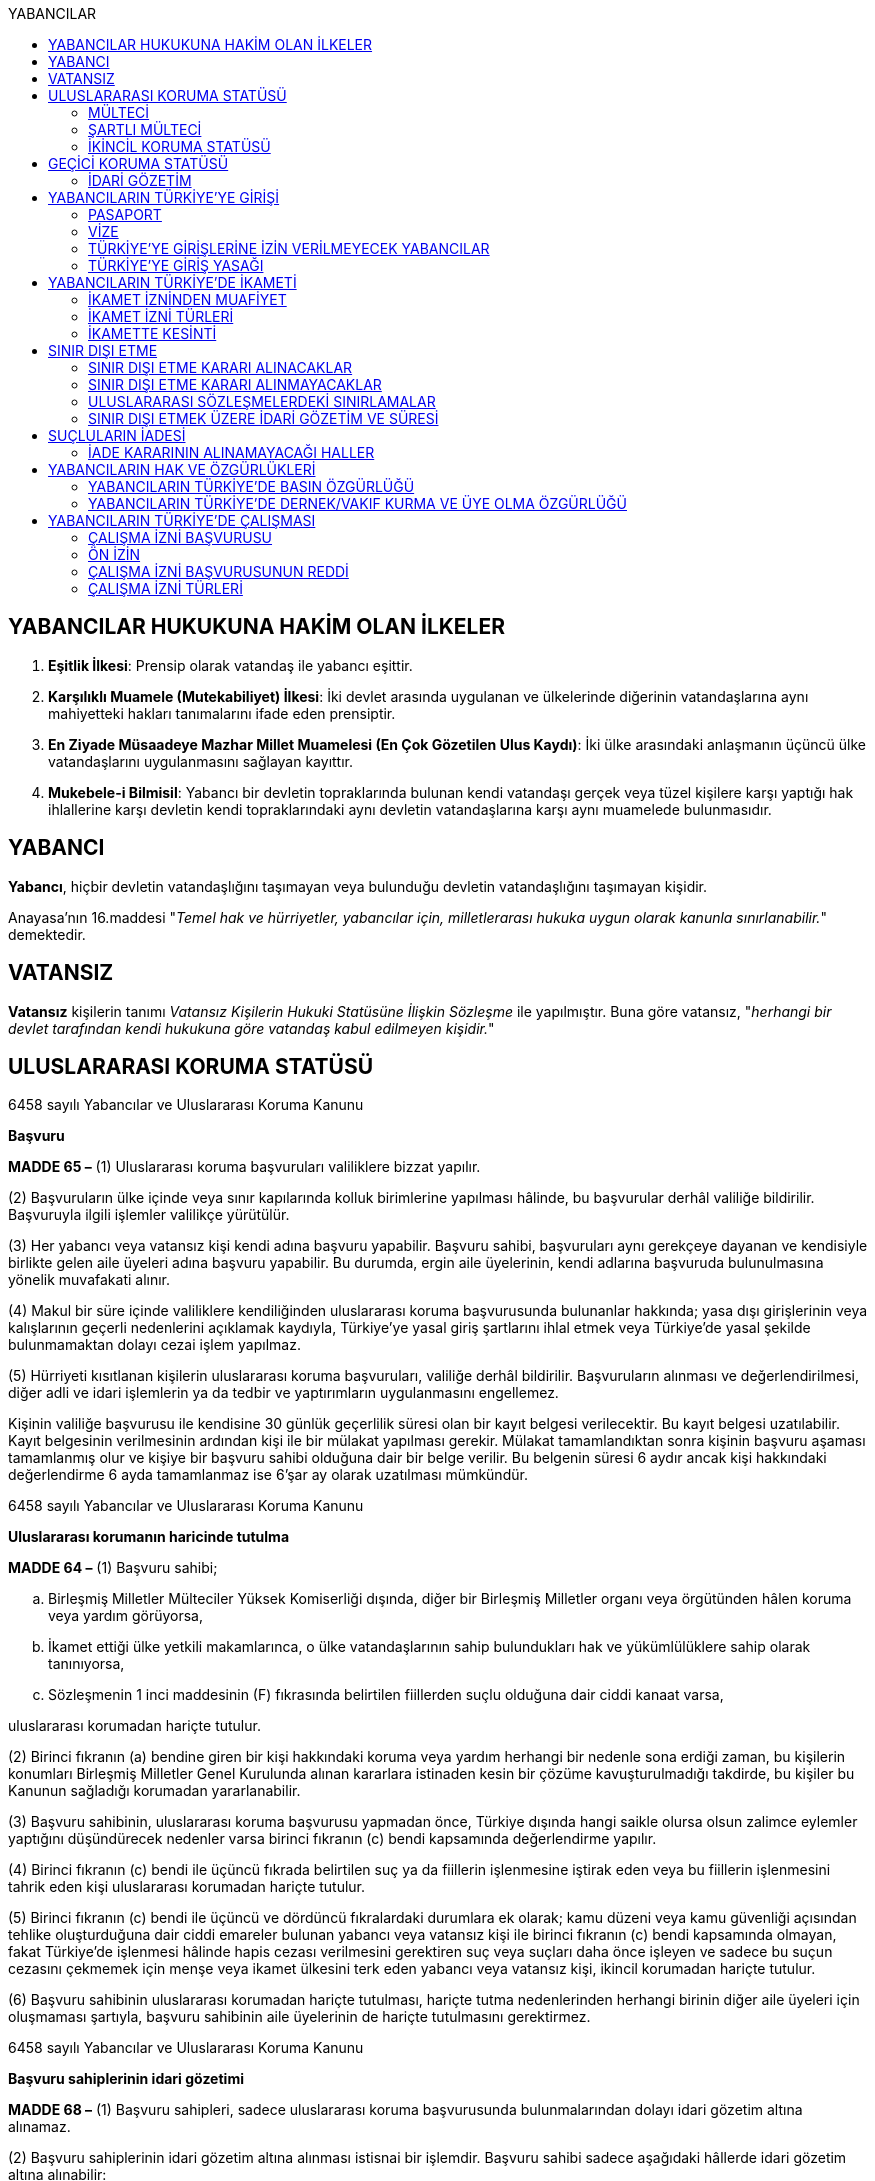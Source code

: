 :toc:
:toc-title: YABANCILAR

== YABANCILAR HUKUKUNA HAKİM OLAN İLKELER

. *Eşitlik İlkesi*: Prensip olarak vatandaş ile yabancı eşittir.
. *Karşılıklı Muamele (Mutekabiliyet) İlkesi*: İki devlet arasında uygulanan ve
ülkelerinde diğerinin vatandaşlarına aynı mahiyetteki hakları tanımalarını
ifade eden prensiptir.
. *En Ziyade Müsaadeye Mazhar Millet Muamelesi (En Çok Gözetilen Ulus Kaydı)*:
İki ülke arasındaki anlaşmanın üçüncü ülke vatandaşlarını uygulanmasını
sağlayan kayıttır.
. *Mukebele-i Bilmisil*: Yabancı bir devletin topraklarında bulunan kendi
vatandaşı gerçek veya tüzel kişilere karşı yaptığı hak ihlallerine karşı
devletin kendi topraklarındaki aynı devletin vatandaşlarına karşı aynı
muamelede bulunmasıdır.

== YABANCI

*Yabancı*, hiçbir devletin vatandaşlığını taşımayan veya bulunduğu devletin
vatandaşlığını taşımayan kişidir.

Anayasa'nın 16.maddesi "_Temel hak ve hürriyetler, yabancılar için,
milletlerarası hukuka uygun olarak kanunla sınırlanabilir._" demektedir.

== VATANSIZ

*Vatansız* kişilerin tanımı _Vatansız Kişilerin Hukuki Statüsüne İlişkin
Sözleşme_ ile yapılmıştır. Buna göre vatansız, "_herhangi bir devlet tarafından
kendi hukukuna göre vatandaş kabul edilmeyen kişidir._"

== ULUSLARARASI KORUMA STATÜSÜ

[caption=""]
.6458 sayılı Yabancılar ve Uluslararası Koruma Kanunu
====
*Başvuru*

*MADDE 65 –* (1) Uluslararası koruma başvuruları valiliklere bizzat yapılır.

(2) Başvuruların ülke içinde veya sınır kapılarında kolluk birimlerine
yapılması hâlinde, bu başvurular derhâl valiliğe bildirilir. Başvuruyla ilgili
işlemler valilikçe yürütülür.

(3) Her yabancı veya vatansız kişi kendi adına başvuru yapabilir. Başvuru
sahibi, başvuruları aynı gerekçeye dayanan ve kendisiyle birlikte gelen aile
üyeleri adına başvuru yapabilir. Bu durumda, ergin aile üyelerinin, kendi
adlarına başvuruda bulunulmasına yönelik muvafakati alınır.

(4) Makul bir süre içinde valiliklere kendiliğinden uluslararası koruma
başvurusunda bulunanlar hakkında; yasa dışı girişlerinin veya kalışlarının
geçerli nedenlerini açıklamak kaydıyla, Türkiye’ye yasal giriş şartlarını ihlal
etmek veya Türkiye’de yasal şekilde bulunmamaktan dolayı cezai işlem yapılmaz.

(5) Hürriyeti kısıtlanan kişilerin uluslararası koruma başvuruları, valiliğe
derhâl bildirilir. Başvuruların alınması ve değerlendirilmesi, diğer adli ve
idari işlemlerin ya da tedbir ve yaptırımların uygulanmasını engellemez.
====

Kişinin valiliğe başvurusu ile kendisine 30 günlük geçerlilik süresi olan bir
kayıt belgesi verilecektir. Bu kayıt belgesi uzatılabilir. Kayıt belgesinin
verilmesinin ardından kişi ile bir mülakat yapılması gerekir. Mülakat
tamamlandıktan sonra kişinin başvuru aşaması tamamlanmış olur ve kişiye bir
başvuru sahibi olduğuna dair bir belge verilir. Bu belgenin süresi 6 aydır
ancak kişi hakkındaki değerlendirme 6 ayda tamamlanmaz ise 6'şar ay olarak
uzatılması mümkündür.

[caption=""]
.6458 sayılı Yabancılar ve Uluslararası Koruma Kanunu
====
*Uluslararası korumanın haricinde tutulma*

*MADDE 64 –* (1) Başvuru sahibi;

.. Birleşmiş Milletler Mülteciler Yüksek Komiserliği dışında, diğer bir
Birleşmiş Milletler organı veya örgütünden hâlen koruma veya yardım görüyorsa,
.. İkamet ettiği ülke yetkili makamlarınca, o ülke vatandaşlarının sahip
bulundukları hak ve yükümlülüklere sahip olarak tanınıyorsa,
.. Sözleşmenin 1 inci maddesinin (F) fıkrasında belirtilen fiillerden suçlu
olduğuna dair ciddi kanaat varsa,

uluslararası korumadan hariçte tutulur.

(2) Birinci fıkranın (a) bendine giren bir kişi hakkındaki koruma veya yardım
herhangi bir nedenle sona erdiği zaman, bu kişilerin konumları Birleşmiş
Milletler Genel Kurulunda alınan kararlara istinaden kesin bir çözüme
kavuşturulmadığı takdirde, bu kişiler bu Kanunun sağladığı korumadan
yararlanabilir.

(3) Başvuru sahibinin, uluslararası koruma başvurusu yapmadan önce, Türkiye
dışında hangi saikle olursa olsun zalimce eylemler yaptığını düşündürecek
nedenler varsa birinci fıkranın (c) bendi kapsamında değerlendirme yapılır.

(4) Birinci fıkranın (c) bendi ile üçüncü fıkrada belirtilen suç ya da
fiillerin işlenmesine iştirak eden veya bu fiillerin işlenmesini tahrik eden
kişi uluslararası korumadan hariçte tutulur.

(5) Birinci fıkranın (c) bendi ile üçüncü ve dördüncü fıkralardaki durumlara ek
olarak; kamu düzeni veya kamu güvenliği açısından tehlike oluşturduğuna dair
ciddi emareler bulunan yabancı veya vatansız kişi ile birinci fıkranın (c)
bendi kapsamında olmayan, fakat Türkiye’de işlenmesi hâlinde hapis cezası
verilmesini gerektiren suç veya suçları daha önce işleyen ve sadece bu suçun
cezasını çekmemek için menşe veya ikamet ülkesini terk eden yabancı veya
vatansız kişi, ikincil korumadan hariçte tutulur.

(6) Başvuru sahibinin uluslararası korumadan hariçte tutulması, hariçte tutma
nedenlerinden herhangi birinin diğer aile üyeleri için oluşmaması şartıyla,
başvuru sahibinin aile üyelerinin de hariçte tutulmasını gerektirmez.
====

[caption=""]
.6458 sayılı Yabancılar ve Uluslararası Koruma Kanunu
====
*Başvuru sahiplerinin idari gözetimi*

*MADDE 68 –* (1) Başvuru sahipleri, sadece uluslararası koruma başvurusunda
bulunmalarından dolayı idari gözetim altına alınamaz.

(2) Başvuru sahiplerinin idari gözetim altına alınması istisnai bir işlemdir.
Başvuru sahibi sadece aşağıdaki hâllerde idari gözetim altına alınabilir:

.. Kimlik veya vatandaşlık bilgilerinin doğruluğuyla ilgili ciddi şüphe varsa,
bu bilgilerinin tespiti amacıyla
.. Sınır kapılarında usulüne aykırı surette ülkeye girmekten alıkonulması
amacıyla
.. İdari gözetim altına alınmaması durumunda başvurusuna temel oluşturan
unsurların belirlenemeyecek olması hâlinde
.. Kamu düzeni veya kamu güvenliği açısından ciddi tehlike oluşturması hâlinde

(3) İdari gözetimin gerekip gerekmediği bireysel olarak değerlendirilir. İkinci
fıkrada belirtilen hâllerde; idari gözetim altına alınmadan önce, 71 inci
maddede belirtilen ikamet zorunluluğu ve bildirim yükümlülüğünün yeterli olup
olmayacağı öncelikle değerlendirilir. Valilik, idari gözetim yerine başka
usuller belirleyebilir. Bu tedbirler yeterli olmadığı takdirde, idari gözetim
uygulanır.

(4) İdari gözetim kararı, idari gözetim altına alınma gerekçelerini ve
gözetimin süresini içerecek şekilde idari gözetim altına alınan kişiye veya
yasal temsilcisine ya da avukatına yazılı olarak tebliğ edilir. İdari gözetim
altına alınan kişi bir avukat tarafından temsil edilmiyorsa kararın sonucu ve
itiraz usulleri hakkında kendisi veya yasal temsilcisi bilgilendirilir.

(5) Başvuru sahibinin idari gözetim süresi otuz günü geçemez. İdari gözetim
altına alınan kişilerin işlemleri en kısa sürede tamamlanır. İdari gözetim,
şartları ortadan kalktığı takdirde derhâl sonlandırılır.

(6) İdari gözetimin her aşamasında, kararı alan makam tarafından, idari gözetim
sonlandırılarak, 71 inci maddede belirtilen yükümlülüklerin veya başka
tedbirlerin yerine getirilmesi istenebilir.

(7) İdari gözetim altına alınan kişi veya yasal temsilcisi ya da avukatı, idari
gözetime karşı sulh ceza hâkimine başvurabilir. Başvuru idari gözetimi
durdurmaz. Dilekçenin idareye verilmesi hâlinde, dilekçe yetkili sulh ceza
hâkimine derhâl ulaştırılır. Sulh ceza hâkimi incelemeyi beş gün içinde
sonuçlandırır. Sulh ceza hâkiminin kararı kesindir. İdari gözetim altına alınan
kişi veya yasal temsilcisi ya da avukatı, idari gözetim şartlarının ortadan
kalktığı veya değiştiği iddiasıyla yeniden sulh ceza hâkimine başvurabilir.

(8) İkinci fıkra uyarınca idari gözetim altına alınan kişi, usul ve esasları
yönetmelikle belirlenmek üzere ziyaretçi kabul edebilir. İdari gözetim altına
alınan kişiye yasal temsilcisi, avukat, noter ve Birleşmiş Milletler Mülteciler
Yüksek Komiserliği görevlileriyle görüşme imkânı sağlanır.
====

[caption=""]
.6458 sayılı Yabancılar ve Uluslararası Koruma Kanunu
====
*Kayıt ve kontrol*

*MADDE 69 –* (1) Uluslararası koruma başvuruları valiliklerce kaydedilir.

(2) Başvuru sahibi kayıt esnasında kimlik bilgilerini doğru olarak bildirmek ve
varsa kimliğini ispatlayacak belge ve seyahat dokümanlarını yetkili makamlara
teslim etmekle yükümlüdür. Bu yükümlülüğün yerine getirilmesini sağlamak
amacıyla, başvuru sahibinin üzerinde ve eşyalarında kontrol yapılabilir.

(3) Kayıt esnasında başvuru sahibinin kimliğine ilişkin belge olmaması hâlinde,
kimlik tespitinde kişisel verilerinin karşılaştırılmasından ve yapılan
araştırmalardan elde edilen bilgiler kullanılır. Kimlik tespit araştırmaları
sonucunda da kimliğine dair bilgi elde edilememesi hâlinde, başvuranın beyanı
esas alınır.

(4) Kayıt esnasında; başvuru sahibinin menşe veya ikamet ülkesini terk etme
sebepleri, ülkesini terk ettikten sonra başından geçen ve başvuru yapmasına
neden olan olaylar, Türkiye’ye giriş şekli, kullandığı yol güzergâhları ve
vasıta bilgileri, daha önceden başka bir ülkede uluslararası korumaya başvurmuş
veya korumadan yararlanmışsa, bu başvuru veya korumaya ilişkin bilgi ve
belgeleri alınır.

(5) Mülakat zamanı ve yeri kayıt esnasında bildirilir.

(6) Kamu sağlığını tehlikeye düşürebileceği değerlendirilen başvuru sahibi
sağlık kontrolünden geçirilir.

(7) Başvuru sahibine kayıt esnasında; kimlik bilgilerini içeren, uluslararası
koruma başvurusunda bulunduğunu belirten, otuz gün geçerli kayıt belgesi
verilir. Kayıt belgesi, gerektiğinde otuz günlük sürelerle uzatılabilir. Kayıt
belgesi, hiçbir harca tabi olmayıp başvuru sahibinin Türkiye’de kalışına imkân
sağlar.
====

[caption=""]
.6458 sayılı Yabancılar ve Uluslararası Koruma Kanunu
====
*İkamet zorunluluğu ve bildirim yükümlülüğü*

*MADDE 71 –* (1) Başvuru sahibine, kendisine gösterilen kabul ve barınma
merkezinde, belirli bir yerde veya ilde ikamet etme zorunluluğu ile istenilen
şekil ve sürelerde bildirimde bulunma gibi idari yükümlülükler getirilebilir.

(2) Başvuru sahibi, adres kayıt sistemine kayıt yaptırmak ve ikamet adresini
valiliğe bildirmekle yükümlüdür.
====

[caption=""]
.6458 sayılı Yabancılar ve Uluslararası Koruma Kanunu
====
*Kabul edilemez başvuru*

*MADDE 72 –* (1) Başvuru sahibi;

.. Farklı bir gerekçe öne sürmeksizin aynı başvuruyu yenilemişse,
.. Kendi adına başvuru yapılmasına muvafakat verdikten sonra, başvurunun
herhangi bir aşamasında haklı bir neden göstermeksizin veya başvurunun
reddedilmesinin ardından farklı bir gerekçe öne sürmeksizin ayrı bir başvuru
yapmışsa,
.. 73 üncü madde kapsamında olan ülkeden gelmişse,
.. 74 üncü madde kapsamında olan ülkeden gelmişse,

başvurusunun kabul edilemez olduğuna ilişkin karar verilir.

(2) Birinci fıkrada belirtilen durumların, değerlendirmenin herhangi bir
aşamasında ortaya çıkması hâlinde değerlendirme durdurulur.

(3) Başvurunun kabul edilemez olduğuna ilişkin karar, ilgiliye veya yasal
temsilcisine ya da avukatına tebliğ edilir. İlgili kişi bir avukat tarafından
temsil edilmiyorsa kararın sonucu, itiraz usulleri ve süreleri hakkında kendisi
veya yasal temsilcisi bilgilendirilir.
====

[caption=""]
.6458 sayılı Yabancılar ve Uluslararası Koruma Kanunu
====
*İlk iltica ülkesinden gelenler*

*MADDE 73 –* (1) Başvuru sahibinin, daha önceden mülteci olarak tanındığı ve
hâlen bu korumadan yararlanma imkânının olduğu veya geri göndermeme ilkesini de
içeren yeterli ve etkili nitelikte korumadan hâlen faydalanabileceği bir
ülkeden geldiğinin ortaya çıkması durumunda, başvuru kabul edilemez olarak
değerlendirilir ve ilk iltica ülkesine gönderilmesi için işlemler başlatılır.
Ancak geri gönderme işlemi gerçekleşinceye kadar ülkede kalışına izin verilir.
Bu durum ilgiliye tebliğ edilir. İlgilinin, ilk iltica ülkesi olarak nitelenen
ülke tarafından kabul edilmemesi hâlinde, başvuruya ilişkin işlemler devam
ettirilir.
====

[caption=""]
.6458 sayılı Yabancılar ve Uluslararası Koruma Kanunu
====
*Güvenli üçüncü ülkeden gelenler*

*MADDE 74 –* (1) Başvuru sahibinin, Sözleşmeye uygun korumayla sonuçlanabilecek
bir uluslararası koruma başvurusu yaptığı veya başvurma imkânının olduğu
güvenli üçüncü bir ülkeden geldiğinin ortaya çıkması durumunda başvuru kabul
edilemez olarak değerlendirilir ve güvenli üçüncü ülkeye gönderilmesi için
işlemler başlatılır. Ancak geri gönderme işlemi gerçekleşinceye kadar ülkede
kalışına izin verilir. Bu durum ilgiliye tebliğ edilir. İlgilinin, güvenli
üçüncü ülke olarak nitelenen ülke tarafından kabul edilmemesi hâlinde,
başvuruya ilişkin işlemler devam ettirilir.

(2) Aşağıdaki şartları taşıyan ülkeler güvenli üçüncü ülke olarak nitelendirilir:

.. Kişilerin hayatının veya hürriyetinin, ırkı, dini, tabiiyeti, belli bir
toplumsal gruba mensubiyeti veya siyasi düşünceleri nedeniyle tehdit altında
olmaması
.. Kişilerin işkenceye, insanlık dışı ya da onur kırıcı ceza veya muameleye
tabi tutulacağı ülkelere geri gönderilmemesi ilkesinin uygulanıyor olması
.. Kişinin mülteci statüsü talep etme ve mülteci olarak nitelendirilmesi
durumunda Sözleşmeye uygun olarak koruma elde etme imkânının bulunması
.. Kişinin ciddi zarar görme riskinin olmaması

(3) Bir ülkenin başvuru sahibi için güvenli üçüncü ülke olup olmadığı, başvuru
sahibinin ilgili üçüncü ülkeye gönderilmesini makul kılacak bu kişi ve ülke
arasındaki bağlantılar da dâhil olmak üzere, her başvuru sahibi için ayrı
olarak değerlendirilir.
====

[caption=""]
.6458 sayılı Yabancılar ve Uluslararası Koruma Kanunu
====
*Uluslararası koruma başvuru sahibi kimlik belgesi*

*MADDE 76 –* (1) Mülakatı tamamlanan başvuru sahibine ve varsa birlikte geldiği
aile üyelerine, uluslararası koruma talebinde bulunduğunu belirten ve yabancı
kimlik numarasını içeren altı ay süreli Uluslararası Koruma Başvuru Sahibi
Kimlik Belgesi düzenlenir. Başvurusu sonuçlandırılamayanların kimlik belgeleri
altı aylık sürelerle uzatılır.

(2) 72 nci ve 79 uncu maddeler kapsamında olanlar ile bunların aile üyelerine
kimlik belgesi verilmez.

(3) Kimlik belgesinin şekli ve içeriği Genel Müdürlükçe belirlenir.

(4) Kimlik belgesi, hiçbir harca tabi olmayıp ikamet izni yerine geçer.
====

Başvuru sahibi kimlik belgesine sahip olan kişiler hakkında bir değerlendirme
yapılacaktır. Bu değerlendirme sonucu kişinin başvurusu reddedilirse kişinin bu
karara karşı 30 gün içerisinde idare mahkemesinde dava açma hakkı vardır.
Başvuru kabul edilirse kişiye verilebilecek üç statü vardır: Mülteci, şartlı
mülteci ya da ikincil koruma.

Kişi mülteci olarak kabul edilirse 3 yıllık geçerlilik süresi olan bir belge
verilecektir. Şartlı mülteci ya da ikincil korumadan faydalanacak kişi olarak
kabul edilirse 1 yıllık geçerlilik süresi olan bir belge verilecektir. Bu belge
aynı zamanda ikamet izni yerine geçer.

Bu belge dışında mülteci ise pasaport yerine geçen bir seyahat belgesi
düzenlenir. Şartlı mülteci ya da ikincil korumadan yararlanacak kişilere ise
yabancıya mahsus damgalı pasaport verilir.

[caption=""]
.6458 sayılı Yabancılar ve Uluslararası Koruma Kanunu
====
*Uluslararası koruma statüsünün sona ermesi*

*MADDE 85 –* (1) Uluslararası koruma statüsü sahibi kişi;

.. Vatandaşı olduğu ülkenin korumasından kendi isteğiyle tekrar yararlanırsa,
.. Kaybettiği vatandaşlığını kendi isteğiyle tekrar kazanırsa,
.. Yeni bir vatandaşlık kazanmışsa ve vatandaşlığını kazandığı ülkenin
korumasından yararlanıyorsa,
.. Terk ettiği veya zulüm korkusuyla dışında bulunduğu ülkeye kendi isteğiyle
tekrar dönmüşse,
.. Statü verilmesini sağlayan koşullar ortadan kalktığı için vatandaşı olduğu
ülkenin korumasından yararlanabilecekse,
.. Vatansız olup da, statü verilmesine yol açan koşullar ortadan kalktığı için
önceden yaşadığı ikamet ülkesine dönebilecekse,

uluslararası koruma statüsü sona erer.

(2) Birinci fıkranın (e) ve (f) bentlerinin incelenmesinde, statü verilmesine
neden olan şartların ortadan kalkıp kalkmadığı veya önemli ve kalıcı bir
şekilde değişip değişmediği göz önünde bulundurulur.

(3) İkincil koruma statüsü verilmesine neden olan şartlar ortadan kalktığında
veya korumaya gerek bırakmayacak derecede değiştiğinde de statü sona erer.
İkincil koruma statüsü verilmesini gerektiren şartlardaki değişikliklerin
önemli ve kalıcı olup olmadığı göz önünde bulundurulur.

(4) Birinci ve üçüncü fıkralarda belirtilen şartların ortaya çıkması hâlinde,
statü yeniden değerlendirilebilir. Bu kişiye, statüsünün yeniden
değerlendirildiği ve nedenleri yazılı olarak bildirildikten sonra, statüsünün
devam etmesi gerektiğine ilişkin nedenlerini sözlü veya yazılı şekilde
sunabilmesine fırsat verilir.

(5) Maddi gerekçelerini ve hukuki dayanaklarını içeren sona erme kararı,
ilgiliye veya yasal temsilcisine ya da avukatına tebliğ edilir. İlgili kişi bir
avukat tarafından temsil edilmiyorsa kararın sonucu, itiraz usulleri ve
süreleri hakkında kendisi veya yasal temsilcisi bilgilendirilir.
====

[caption=""]
.6458 sayılı Yabancılar ve Uluslararası Koruma Kanunu
====
*Uluslararası koruma statüsünün iptali*

*MADDE 86 –* (1) Uluslararası koruma statüsü verilen kişilerden;

.. Sahte belge kullanma, hile, aldatma yoluyla veya beyan etmediği gerçeklerle
statü verilmesine neden olanların,
.. Statü verildikten sonra, 64 üncü madde çerçevesinde hariçte tutulması
gerektiği anlaşılanların,

statüsü iptal edilir.

(2) Maddi gerekçelerini ve hukuki dayanaklarını içeren iptal kararı, ilgiliye
veya yasal temsilcisine ya da avukatına tebliğ edilir. İlgili kişi bir avukat
tarafından temsil edilmiyorsa kararın sonucu, itiraz usulleri ve süreleri
hakkında kendisi veya yasal temsilcisi bilgilendirilir.
====

[caption=""]
.6458 sayılı Yabancılar ve Uluslararası Koruma Kanunu
====
*Hak ve yükümlülüklere ilişkin genel ilkeler*

*MADDE 88 –* (1) Uluslararası koruma statüsü sahibi kişiler, karşılıklılık
şartından muaftır.

(2) Başvuru sahibine, başvurusu reddedilen veya uluslararası koruma statüsü
sahibi kişilere sağlanan hak ve imkânlar, Türk vatandaşlarına sağlanan hak ve
imkânlardan fazla olacak şekilde yorumlanamaz.
====

[caption=""]
.6458 sayılı Yabancılar ve Uluslararası Koruma Kanunu
====
*Yardım ve hizmetlere erişim*

*MADDE 89 –* (1) Başvuru sahibi veya uluslararası koruma statüsü sahibi kişi ve
aile üyeleri, ilköğretim ve ortaöğretim hizmetlerinden faydalanır.

(2) Başvuru sahibi veya uluslararası koruma statüsü sahibi kişilerden ihtiyaç
sahibi olanların, sosyal yardım ve hizmetlere erişimleri sağlanabilir.

(3) Başvuru sahibi veya uluslararası koruma statüsü sahibi kişilerden;

.. Herhangi bir sağlık güvencesi olmayan ve ödeme gücü bulunmayanlar, 31/5/2006
tarihli ve 5510 sayılı Sosyal Sigortalar ve Genel Sağlık Sigortası Kanunu
hükümlerine tabidir. Genel sağlık sigortasından faydalanacak kişilerin
primlerinin ödenmesi için Genel Müdürlük bütçesine ödenek konulur. Primleri
Genel Müdürlük tarafından ödenenlerden ödeme güçlerine göre primin tamamı veya
belli bir oranı talep edilir.
.. Sağlık güvencesi veya ödeme gücünün bulunduğu veya başvurunun sadece tıbbi
tedavi görmek amacıyla yapıldığı sonradan anlaşılanlar, genel sağlık
sigortalılıklarının sona erdirilmesi için en geç on gün içinde Sosyal Güvenlik
Kurumuna bildirilir ve yapılan tedavi ve ilaç masrafları ilgililerden geri
alınır.

(4) İş piyasasına erişimle ilgili olarak;

.. Başvuru sahibi veya şartlı mülteci, uluslararası koruma başvurusu tarihinden
altı ay sonra çalışma izni almak için başvurabilir.
.. Mülteci veya ikincil koruma statüsü sahibi, statü almasından itibaren
bağımlı veya bağımsız olarak çalışabilir. Yabancıların çalışamayacağı iş ve
mesleklere ilişkin diğer mevzuatta yer alan hükümler saklıdır. Mülteci veya
ikincil koruma statüsü sahibi kişiye verilecek kimlik belgesi, çalışma izni
yerine de geçer ve bu durum kimlik belgesine yazılır.
.. Mülteci ve ikincil koruma statüsü sahibinin iş piyasasına erişimi, iş
piyasasındaki durum ve çalışma hayatındaki gelişmeler ile istihdama ilişkin
sektörel ve ekonomik şartların gerekli kıldığı hâllerde, belirli bir süre için,
tarım, sanayi veya hizmet sektörleri, belirli bir meslek, iş kolu veya mülki ve
coğrafi alan itibarıyla sınırlandırılabilir. Ancak, Türkiye’de üç yıl ikamet
eden veya Türk vatandaşıyla evli olan ya da Türk vatandaşı çocuğu olan mülteci
ve ikincil koruma statüsü sahipleri için bu sınırlamalar uygulanmaz.
.. Başvuru sahibi veya uluslararası koruma statüsü sahibi kişilerin çalışmasına
ilişkin usul ve esaslar, Bakanlığın görüşü alınarak Çalışma ve Sosyal Güvenlik
Bakanlığı tarafından belirlenir.

(5) 72 nci ve 79 uncu maddelerde sayılanlar hariç olmak üzere, muhtaç olduğu
tespit edilen başvuru sahibine, Maliye Bakanlığının uygun görüşü alınarak
Bakanlığın belirleyeceği usul ve esaslar çerçevesinde harçlık verilebilir.
====

[caption=""]
.6458 sayılı Yabancılar ve Uluslararası Koruma Kanunu
====
*Yükümlülükler*

*MADDE 90 –* (1) Başvuru sahibi veya uluslararası koruma statüsü sahibi kişi,
bu Kısımda yazılı yükümlülüklerine ek olarak;

.. Çalışma durumuna ait güncel bilgileri otuz gün içinde bildirmekle,
.. Gelirlerini, taşınır ve taşınmazlarını otuz gün içinde bildirmekle,
.. Adres, kimlik ve medeni hâl değişikliklerini yirmi iş günü içinde
bildirmekle,
.. Kendisine sağlanan hizmet, yardım ve diğer imkânlardan haksız olarak
yararlandığının tespit edilmesi hâlinde, bedellerini tamamen veya kısmen geri
ödemekle,
.. Genel Müdürlükçe kendisinden bu Kısım çerçevesinde istenilenleri yerine
getirmekle,

yükümlüdür.

(2) Bu Kısımda yazılı yükümlülüklere uymayanlar ile başvuruları ve uluslararası
koruma statüleriyle ilgili olumsuz karar verilenlere; eğitim ve temel sağlık
hakları hariç, diğer haklardan faydalanmaları bakımından sınırlama
getirilebilir. Sınırlamaya ilişkin değerlendirme bireysel yapılır. Karar,
ilgili kişiye veya yasal temsilcisine ya da avukatına yazılı olarak tebliğ
edilir.  İlgili kişi bir avukat tarafından temsil edilmiyorsa kararın sonucu,
itiraz usulleri ve süreleri hakkında kendisi veya yasal temsilcisi
bilgilendirilir.
====

=== MÜLTECİ

[caption=""]
.Mültecilerin Hukuki Statüsüne Dair Sözleşme
====
*Madde 2 -* [.line-through]#1 Ocak 1951'den önce# meydana gelen olaylar
sonucunda ve ırkı, dini, tabiiyeti, belli bir toplumsal gruba mensubiyeti veya
siyasi düşünceleri yüzünden, zulme uğrayacağından haklı sebeplerle korktuğu
için vatandaşı olduğu  ̧ülkenin dışında bulunan ve bu ülkenin korumasından
yararlanamayan, ya da söz konusu korku nedeniyle, yararlanmak istemeyen; yahut
tabiiyeti yoksa ve bu tür olaylar sonucu önceden yaşadığı ikamet ülkesinin
dışında bulunan, oraya dönemeyen veya söz konusu korku nedeniyle dönmek
istemeyen her şahsa uygulanacaktır.

Birden fazla tabiiyeti olan bir kişi hakkındaki "vatandaşı olduğu ülke"
ifadesi, tabiiyetini haiz olduğu ülkelerden her birini kasteder ve bir kişi,
haklı bir sebebe dayalı bir korku olmaksızın, vatandaşı olduğu ülkelerden
birinin korumasından yararlanmıyorsa, vatandaşı olduğu ülkenin korumasından
mahrum sayılmayacaktır.
====

[caption=""]
.6458 sayılı Yabancılar ve Uluslararası Koruma Kanunu
====
*Mülteci*

*MADDE 61 –* Avrupa ülkelerinde meydana gelen olaylar nedeniyle; ırkı, dini,
tabiiyeti, belli bir toplumsal gruba mensubiyeti veya siyasi düşüncelerinden
dolayı zulme uğrayacağından haklı sebeplerle korktuğu için vatandaşı olduğu
ülkenin dışında bulunan ve bu ülkenin korumasından yararlanamayan ya da söz
konusu korku nedeniyle yararlanmak istemeyen yabancıya veya bu tür olaylar
sonucu önceden yaşadığı ikamet ülkesinin dışında bulunan, oraya dönemeyen veya
söz konusu korku nedeniyle dönmek istemeyen vatansız kişiye statü belirleme
işlemleri sonrasında mülteci statüsü verilir.
====

Devlet tarafından mültecilere _uluslarası koruma kimlik_ belgesi verilir. Bu
kimlik belgesi *üç yıl* süreyle verilir ve hukuki anlamda ikamet izni yerine
geçer. Ayrıca mülteciler düzenlenen _uluslararası seyahat belgesi_ ile seyahat
edebilirler.

=== ŞARTLI MÜLTECİ

[caption=""]
.6458 sayılı Yabancılar ve Uluslararası Koruma Kanunu
====
*Şartlı mülteci*

*MADDE 62 –* Avrupa ülkeleri dışında meydana gelen olaylar sebebiyle; ırkı,
dini, tabiiyeti, belli bir toplumsal gruba mensubiyeti veya siyasi
düşüncelerinden dolayı zulme uğrayacağından haklı sebeplerle korktuğu için
vatandaşı olduğu ülkenin dışında bulunan ve bu ülkenin korumasından
yararlanamayan, ya da söz konusu korku nedeniyle yararlanmak istemeyen
yabancıya veya bu tür olaylar sonucu önceden yaşadığı ikamet ülkesinin dışında
bulunan, oraya dönemeyen veya söz konusu korku nedeniyle dönmek istemeyen
vatansız kişiye statü belirleme işlemleri sonrasında şartlı mülteci statüsü
verilir. Üçüncü ülkeye yerleştirilinceye kadar, şartlı mültecinin Türkiye’de
kalmasına izin verilir.
====

TIP: Şartlı mültecilerin tek özelliği Avrupa ülkeleri dışından gelen kişiler
olmalarıdır.

NOTE: Devletin şartlı mülteri statüsünün verilmesi hususunda takdir hakkı
yoktur. Madde 62'de şartları taşıyan kişilere statü verilir.

Şartlı mülteci statüsü verilen kişilere *bir yıl* süreyle _uluslararası koruma
kimlik_ belgesi verilir. Bu kimlik belgesi ikamet izni yerine de geçer. Bu
kişilerin yurtdışına çıkışı için _yabancılara mahsus pasaport_ düzenlenir.

Şartlı mültecilere, mültecilerden farklı olarak, Türkiye'de belirli bir şehirde
yaşama ve bildirimde bulunma zorunluluğu yüklenebilir.

=== İKİNCİL KORUMA STATÜSÜ

[caption=""]
.6458 sayılı Yabancılar ve Uluslararası Koruma Kanunu
====
*İkincil koruma*

*MADDE 63 –* Mülteci veya şartlı mülteci olarak nitelendirilemeyen, ancak menşe
ülkesine veya ikamet ülkesine geri gönderildiği takdirde;

.. Ölüm cezasına mahkûm olacak veya ölüm cezası infaz edilecek,
.. İşkenceye, insanlık dışı ya da onur kırıcı ceza veya muameleye maruz kalacak,
.. Uluslararası veya ülke genelindeki silahlı çatışma durumlarında, ayrım
gözetmeyen şiddet hareketleri nedeniyle şahsına yönelik ciddi tehditle
karşılaşacak,

olması nedeniyle menşe ülkesinin veya ikamet ülkesinin korumasından
yararlanamayan veya söz konusu tehdit nedeniyle yararlanmak istemeyen yabancı
ya da vatansız kişiye, statü belirleme işlemleri sonrasında ikincil koruma
statüsü verilir.
====

== GEÇİCİ KORUMA STATÜSÜ

[caption=""]
.6458 sayılı Yabancılar ve Uluslararası Koruma Kanunu
====
*Geçici koruma*

*MADDE 91 –* Ülkesinden ayrılmaya zorlanmış, ayrıldığı ülkeye geri dönemeyen,
acil ve geçici koruma bulmak amacıyla kitlesel olarak sınırlarımıza gelen veya
sınırlarımızı geçen yabancılara geçici koruma sağlanabilir.

Bu kişilerin Türkiye’ye kabulü, Türkiye’de kalışı, hak ve yükümlülükleri,
Türkiye’den çıkışlarında yapılacak işlemler, kitlesel hareketlere karşı
alınacak tedbirlerle ulusal ve uluslararası kurum ve kuruluşlar arasındaki iş
birliği ve koordinasyon, merkez ve taşrada görev alacak kurum ve kuruluşların
görev ve yetkilerinin belirlenmesi, Bakanlar Kurulu tarafından çıkarılacak
yönetmelikle düzenlenir.
====

[caption=""]
.Geçici Koruma Yönetmeliği
====
*GEÇİCİ MADDE 1 -* (1) 28/4/2011 tarihinden itibaren Suriye Arap
Cumhuriyeti’nde meydana gelen olaylar sebebiyle geçici koruma amacıyla Suriye
Arap Cumhuriyeti’nden kitlesel veya bireysel olarak sınırlarımıza gelen veya
sınırlarımızı geçen Suriye Arap Cumhuriyeti vatandaşları ile vatansızlar ve
mülteciler, uluslararası koruma başvurusunda bulunmuş olsalar dahi geçici
koruma altına alınırlar. Geçici korumanın uygulandığı süre içinde, bireysel
uluslararası koruma başvuruları işleme konulmaz.

(2) Birinci fıkrada belirtilen yabancılardan 28/4/2011 tarihinden önce
uluslararası koruma başvurusunda bulunanlar, talepleri halinde geçici koruma
altına alınırlar.
====

Geçici koruma statüsü aşağıdaki hakları sağlamaktadır:

* Açık sınır politikası ile ülke topraklarına kabul
* Geri gönderilmeme hakkı
* Temel ve acil ihtiyaçların karşılanması
* Oturma imkanı (*ikamet izni yerine geçmez*)
* Sağlık güvencesi
* Anadilde eğitim hakkı
* Çalışma izni
* İdari mercilerin işlemlerine karşı itiraz hakkı
* Avukat edinme hakkı

[caption=""]
.Geçici Koruma Yönetmeliği
====
*Geçici koruma kapsamına alınmayacak yabancılar*

*MADDE 8 -* Aşağıdaki hallerde, yabancı geçici korumadan yararlandırılmaz,
yararlandırılmışsa geçici koruması iptal edilir.

.. Mültecilerin Hukuki Durumuna Dair 1967 Protokolüyle değişik 28/7/1951
tarihli Mültecilerin Hukuki Durumuna Dair Sözleşmenin 1 inci maddesinin (F)
fıkrasında belirtilen fiillerden suçlu olduğuna dair ciddi kanaat bulunanlar.
+
.Mültecilerin Hukuki Durumuna Dair Sözleşme
----
MADDE 1

F. Bu Sözleşme hükümleri:

 a. Bunlara mütedair milletlerarası vesikalarda tarif edildiği manada barışa
 karşı bir suç, bir harb suçu veya insanlığa karşı bir suç işlediği;

 b. Mülteci sıfatıyla kabul edildiği memlekete ilticadan evvel iltica memleketi
 dışında ağır bir genel suç işlediği;

 c. Birleşmiş Milletlerin gaye ve prensiplerine aykırı fiillerden suçlu olduğu
 hususunda;

Ciddi kannat mevcut olan bir şahıs hakkında tatbik edilemez.
----
.. Türkiye dışında hangi saikle olursa olsun zalimce eylemler yaptığını
düşündürecek nedenleri bulunanlar.
.. Bu fıkranın (a) ve (b) bentlerinde belirtilen suç ya da fiillerin
işlenmesine iştirak eden veya bu fiillerin işlenmesini tahrik edenler.
.. Ülkesinde silahlı çatışmaya katılmış olduğu halde bu faaliyetlerini kalıcı
olarak sonlandırmayanlar.
.. Terör eylemlerinde bulunduğu veya planladığı ya da bu eylemlere iştirak
ettiği tespit edilenler.
.. Ciddi bir suçtan mahkûm olarak topluma karşı tehdit oluşturabileceği
değerlendirilenler ile milli güvenlik, kamu düzeni veya kamu güvenliği
açısından tehlike oluşturduğu değerlendirilenler.
.. Türkiye’de işlenmesi hâlinde hapis cezası verilmesini gerektiren suç veya
suçları daha önce işleyen ve bu suçun cezasını çekmemek için menşe veya ikamet
ülkesini terk edenler.
.. Uluslararası mahkemelerce hakkında insanlık suçu işlediğine dair karar
verilmiş kişiler.
.. 5237 sayılı Türk Ceza Kanunu'nun Devlet Sırlarına Karşı Suçlar ile Casusluk
Suçlarından birini işleyenler
====

[caption=""]
.Geçici Koruma Yönetmeliği
====
*Geçici koruma uygulamasının sona ermesi*

*MADDE 11 -* Bakanlık, geçici korumanın sona erdirilmesi için Bakanlar
Kuruluna teklifte bulunabilir. Geçici koruma, Bakanlar Kurulu kararıyla
sonlandırılır.

Bakanlar Kurulu, sonlandırma kararıyla birlikte;

.. Geçici korumayı tamamen durdurarak geçici korunanların ülkelerine dönmesine,
.. Geçici korunanlara, koşullarını taşıdıkları statünün toplu olarak
verilmesine ya da uluslararası koruma başvurusunda bulunanların başvurularının
bireysel olarak değerlendirilmesine,
.. Geçici korunanların, Kanun kapsamında belirlenecek koşullarda Türkiye’de
kalmalarına izin verilmesine,

karar verebilir.
====

[caption=""]
.Geçici Koruma Yönetmeliği
====
*Geçici korumanın bireysel olarak sona ermesi veya iptali*

*MADDE 12 -* Geçici korunanların;

.. Kendi isteğiyle Türkiye’den ayrılması,
.. Üçüncü bir ülkenin korumasından faydalanması,
.. Üçüncü bir ülkeye insani nedenler veya yeniden yerleştirme kapsamında kabul
edilmesi ya da üçüncü bir ülkeye çıkış yapması,
.. Ölmesi,

hallerinde geçici koruma bireysel olarak sona erer.

8 inci maddenin birinci fıkrası kapsamında yer alanların geçici korumanın
kapsamı dışında tutulması gerektiğinin sonradan anlaşılması halinde geçici
koruma, Genel Müdürlük veya valilikler tarafından iptal edilir.
====

=== İDARİ GÖZETİM

Kişiler uluslararası koruma statüsüne başvurmalarına veya bu statüye
alınmalarına rağmen idare, idari gözetim altına alarak kişinin hürriyet hakkını
kısıtlayabilir.

Başvuru sahiplerinin idari gözetim altına alınması istisnai bir işlemdir.
Başvuru sahibi sadece aşağıdaki hâllerde idari gözetim altına alınabilir:

.. Kimlik veya vatandaşlık bilgilerinin doğruluğuyla ilgili ciddi şüphe varsa,
bu bilgilerinin tespiti amacıyla
.. Sınır kapılarında usulüne aykırı surette ülkeye girmekten alıkonulması
amacıyla
.. İdari gözetim altına alınmaması durumunda başvurusuna temel oluşturan
unsurların belirlenemeyecek olması hâlinde
.. Kamu düzeni veya kamu güvenliği açısından ciddi tehlike oluşturması hâlinde

İdari gözetimin gerekip gerekmediği bireysel olarak değerlendirilir. İkinci
fıkrada belirtilen hâllerde; idari gözetim altına alınmadan önce, 71 inci
maddede belirtilen ikamet zorunluluğu ve bildirim yükümlülüğünün yeterli olup
olmayacağı öncelikle değerlendirilir. Valilik, idari gözetim yerine başka
usuller belirleyebilir. Bu tedbirler yeterli olmadığı takdirde, idari gözetim
uygulanır.

IMPORTANT: Başvuru sahipleri, sadece uluslararası koruma başvurusunda
bulunmalarından dolayı idari gözetim altına alınamaz.

İdari gözetim kararı, idari gözetim altına alınma gerekçelerini ve gözetimin
süresini içerecek şekilde idari gözetim altına alınan kişiye veya yasal
temsilcisine ya da avukatına yazılı olarak tebliğ edilir. İdari gözetim altına
alınan kişi bir avukat tarafından temsil edilmiyorsa kararın sonucu ve itiraz
usulleri hakkında kendisi veya yasal temsilcisi bilgilendirilir.

*Başvuru sahibinin idari gözetim süresi otuz günü geçemez*. İdari gözetim altına
alınan kişilerin işlemleri en kısa sürede tamamlanır. İdari gözetim, şartları
ortadan kalktığı takdirde derhâl sonlandırılır.

İdari gözetimin her aşamasında, kararı alan makam tarafından, idari gözetim
sonlandırılarak, 71 inci maddede belirtilen yükümlülüklerin veya başka
tedbirlerin yerine getirilmesi istenebilir.

[caption=""]
.6458 sayılı Yabancılar ve Uluslararası Koruma Kanunu
====
*İkamet zorunluluğu ve bildirim yükümlülüğü*

*MADDE 71 –* Başvuru sahibine, kendisine gösterilen kabul ve barınma
merkezinde, belirli bir yerde veya ilde ikamet etme zorunluluğu ile istenilen
şekil ve sürelerde bildirimde bulunma gibi idari yükümlülükler getirilebilir.

Başvuru sahibi, adres kayıt sistemine kayıt yaptırmak ve ikamet adresini
valiliğe bildirmekle yükümlüdür.
====

İdari gözetim altına alınan kişi veya yasal temsilcisi ya da avukatı, idari
gözetime karşı *sulh ceza hâkimine* başvurabilir. Başvuru idari gözetimi
durdurmaz. Dilekçenin idareye verilmesi hâlinde, dilekçe yetkili sulh ceza
hâkimine derhâl ulaştırılır. *Sulh ceza hâkimi incelemeyi beş gün içinde
sonuçlandırır*. *Sulh ceza hâkiminin kararı kesindir*. İdari gözetim altına
alınan kişi veya yasal temsilcisi ya da avukatı, idari gözetim şartlarının
ortadan kalktığı veya değiştiği iddiasıyla yeniden sulh ceza hâkimine
başvurabilir.

CAUTION: Sulh ceza hakiminin kararına karşı yalnızca Anayasa Mahkemesi'ne
bireysel başvuru yapılabilir.

== YABANCILARIN TÜRKİYE'YE GİRİŞİ

=== PASAPORT

Pasaport, prensip olarak kişiye vatandaşı olduğu ülke tarafından verilen ve
ülkeden çıkışına izin veren belgedir. Yabancı bir kimse Türkiye'ye giriş yapmak
isterse pasaporta veya pasaport yerine geçen bir belgeye sahip olmalıdır.

==== PASAPORT YERİNE GEÇEN BELGELER

. *Pasavan*: Ortak sınır bölgesi bulunan devletler arasında yapılan anlaşmalar
ile o bölgedeki insanların geçişini kolaylaştıran belgeler düzenlenir.
. *Nakil vasıtalarında kullanılan mürettebat hakkında verilen belgeler*:
Yabancı ülkelerin yetkili makamlarından alınmış mürettebat olduğunu gösteren
belgeler karşılıklılık şartı ile Türkiye'ye girişi sağlar.
. *Kimlik*: Bazı ülkelerin vatandaşları sadece kimlik belgesi ile giriş
yapabilir (örneğin KKTC).

=== VİZE

Türkiye'de 90 güne kadar kalacak olan yabancıların vize alması gerekir. Vize
maksimum 5 yıllık süre ile verilir. Bir kişiye vize verildiğinde bu vizenin 6
ay içinde kullanılması gerekir.

Vize bir yabancıya 180 günlük bir dilimde maksimum 90 günlük Türkiye'de kalma
imkanı sağlar. Bir yabancı 5 yıllık Türkiye vizesine sahip olsa da 180 gün
içinde en fazla 90 gün ülkede kalabilir.

NOTE: Bir kimseye TC tarafından vize verilmiş olması ülkeye giriş konusunda
mutlak hak sağlamaz.

Kanun vize başvurularının sonuçlandırılmasını bir süreye tabi kılmıştır. Her
halde en fazla 90 gün içinde sonuçlandırılması gerekir.

Bakanlar Kurulu pasaport ve vizeye ilişkin anlaşmalar yapma konusunda
yetkilidir. Bazı ülkelerin vatandaşları bakımından tek taraflı veya karşılıklı
vize mecburiyetini kaldırabilir, harçtan muaf tutabilir, vize sürelerini
belirleyebilir veya vize konusunda ilave şartlar getirebilir.

==== SINIR VİZESİ

Vize almadan sınır kapılarına gelen yabancılara, süresi içinde Türkiye’den
ayrılacaklarını belgelemeleri hâlinde, sınır kapılarında istisnai olarak vize
verilebilir.

Sınır vizesi, sınır kapılarının bağlı olduğu valiliklerce verilir. Valilik bu
yetkisini sınırda görevli kolluk birimine devredebilir. Bakanlar Kurulunca
farklı bir süre belirlenmediği sürece, bu vize Türkiye’de en fazla on beş gün
kalma hakkı sağlar.

Sınır vizesinin verilmesinde, insani nedenlere bağlı olarak sağlık sigortası
şartı aranmayabilir.

==== HAVALİMANI TRANSİT VİZESİ

Türkiye’den transit geçecek yabancılara, havalimanı transit vizesi şartı
getirilebilir. Havalimanı transit vizeleri, en fazla altı ay içinde kullanılmak
üzere konsolosluklar tarafından verilir.

Havalimanı transit vizesi istenecek yabancılar, Bakanlık ve Dışişleri
Bakanlığınca müştereken belirlenir.

==== VİZE MUAFİYETİ

Aşağıda sayılan yabancılardan Türkiye’ye girişte vize şartı aranmaz:

.. Türkiye Cumhuriyeti’nin taraf olduğu anlaşmalarla ya da Bakanlar Kurulu
kararıyla vizeden muaf tutulan ülkelerin vatandaşları
.. Türkiye’ye giriş yapacağı tarih itibarıyla, geçerli ikamet veya çalışma izni
bulunanlar
.. 15/7/1950 tarihli ve 5682 sayılı Pasaport Kanununun 18 inci maddesine göre
verilmiş ve geçerliliklerini yitirmemiş yabancılara mahsus damgalı pasaport
sahipleri
.. 29/5/2009 tarihli ve 5901 sayılı Türk Vatandaşlığı Kanununun 28 inci maddesi
kapsamında olduğu anlaşılanlar

Aşağıda sayılan yabancılardan Türkiye’ye girişte vize şartı aranmayabilir:

.. Mücbir nedenlerle, Türk hava ve deniz limanlarını kullanmak zorunda kalan
taşıtlardaki yabancılardan liman şehrine çıkacak kişiler
.. Deniz limanlarına gelip, yetmiş iki saati geçmemek kaydıyla, liman şehrini
veya civar illeri turizm amaçlı gezecek kişiler

==== VİZE VERİLMEYECEK YABANCILAR

Aşağıda belirtilen yabancılara vize verilmez:

.. Talep ettikleri vize süresinden en az altmış gün daha uzun süreli pasaport
ya da pasaport yerine geçen belgesi olmayanlar
.. Türkiye’ye girişleri yasaklı olanlar
.. Kamu düzeni veya kamu güvenliği açısından sakıncalı görülenler
.. Kamu sağlığına tehdit olarak nitelendirilen hastalıklardan birini
taşıyanlar
.. Türkiye Cumhuriyeti’nin taraf olduğu anlaşmalar uyarınca, suçluların geri
verilmesine esas olan suç veya suçlardan sanık olanlar ya da hükümlü bulunanlar
.. Kalacağı süreyi kapsayan geçerli sağlık sigortası bulunmayanlar
.. Türkiye’ye giriş, Türkiye’den geçiş veya Türkiye’de kalış amacını haklı
nedenlere dayandıramayanlar
.. Kalacağı sürede, yeterli ve düzenli maddi imkâna sahip olmayanlar
.. Vize ihlalinden veya önceki ikamet izninden doğan ya da 21/7/1953 tarihli ve
6183 sayılı Amme Alacaklarının Tahsil Usulü Hakkında Kanuna göre takip ve
tahsil edilmesi gereken alacakları ödemeyi kabul etmeyenler veya 26/9/2004
tarihli ve 5237 sayılı Türk Ceza Kanununa göre takip edilen borç ve cezalarını
ödemeyi kabul etmeyenler

Yukarıdaki maddeler kapsamında olmasına rağmen vize verilmesinde yarar
görülenlere Bakanın onayıyla vize verilebilir.

=== TÜRKİYE'YE GİRİŞLERİNE İZİN VERİLMEYECEK YABANCILAR

Aşağıdaki yabancılar, Türkiye’ye girişlerine izin verilmeyerek geri çevrilir:

.. Pasaportu, pasaport yerine geçen belgesi, vizesi veya ikamet ya da çalışma
izni olmayanlar ile bu belgeleri veya izinleri hileli yollarla edindiği veya
sahte olduğu anlaşılanlar
.. Vize, vize muafiyeti veya ikamet izin süresinin bitiminden itibaren en az
altmış gün süreli pasaport veya pasaport yerine geçen belgesi olmayanlar
.. 15 inci maddenin ikinci fıkrası saklı kalmak kaydıyla, vize muafiyeti
kapsamında olsalar dahi, 15 inci maddenin birinci fıkrasında sayılan yabancılar

Bu maddeyle ilgili olarak yapılan işlemler, geri çevrilen yabancılara tebliğ
edilir. Tebligatta, yabancıların karara karşı itiraz haklarını etkin şekilde
nasıl kullanabilecekleri ve bu süreçteki diğer yasal hak ve yükümlülükleri de
yer alır.

=== TÜRKİYE'YE GİRİŞ YASAĞI

Genel Müdürlük, gerektiğinde ilgili kamu kurum ve kuruluşlarının görüşlerini
alarak, Türkiye dışında olup da kamu düzeni veya kamu güvenliği ya da kamu
sağlığı açısından Türkiye’ye girmesinde sakınca görülen yabancıların ülkeye
girişini yasaklayabilir.

Türkiye’den sınır dışı edilen yabancıların Türkiye’ye girişi, Genel Müdürlük
veya valilikler tarafından yasaklanır.

Türkiye’ye giriş yasağının süresi en fazla beş yıldır. Ancak, kamu düzeni veya
kamu güvenliği açısından ciddi tehdit bulunması hâlinde bu süre Genel
Müdürlükçe en fazla on yıl daha artırılabilir.

Vize veya ikamet izni süresi sona eren ve bu durumları yetkili makamlarca
tespit edilmeden önce Türkiye dışına çıkmak için valiliklere başvuruda bulunup
hakkında sınır dışı etme kararı alınan yabancıların Türkiye’ye giriş yasağı
süresi bir yılı geçemez.

56 ncımadde uyarınca Türkiye’yi terke davet edilenlerden, süresi içinde ülkeyi
terk edenler hakkında giriş yasağı kararı alınmayabilir.

Genel Müdürlük, giriş yasağını kaldırabilir veya giriş yasağı saklı kalmak
kaydıyla yabancının belirli bir süre için Türkiye’ye girişine izin verebilir.

Kamu düzeni veya kamu güvenliği sebebiyle bazı yabancıların ülkeye kabulü Genel
Müdürlükçe ön izin şartına bağlanabilir.

== YABANCILARIN TÜRKİYE'DE İKAMETİ

Türkiye’de, vizenin veya vize muafiyetinin tanıdığı süreden ya da doksan günden
fazla kalacak yabancıların ikamet izni almaları zorunludur. İkamet izni, altı
ay içinde kullanılmaya başlanmadığında geçerliliğini kaybeder.

İkamet izni başvurusu, yabancının vatandaşı olduğu veya yasal olarak bulunduğu
ülkedeki konsolosluklara yapılır.

İkamet izni için başvuracak yabancılarda, talep ettikleri ikamet izni
süresinden altmış gün daha uzun süreli pasaport ya da pasaport yerine geçen
belgeye sahip olmaları şartı aranır.

Başvuru için gerekli olan bilgi ve belgeler eksik ise, başvurunun
değerlendirilmesi eksiklikler tamamlanıncaya kadar ertelenebilir. Eksik olan
bilgi ve belgeler ilgiliye bildirilir.

Başvurular, en geç doksan gün içinde sonuçlandırılır.

İkamet izni başvurusunun reddine ilişkin işlemler ilgiliye tebliğ edilir.

İkamet izni başvuruları, aşağıdaki hâllerde istisnai olarak valiliklere de
yapılabilir:

.. Adli veya idari makamların kararlarında veya taleplerinde
.. Yabancının Türkiye’den ayrılmasının makul veya mümkün olmadığı durumlarda
.. Uzun dönem ikamet izinlerinde
.. Öğrenci ikamet izinlerinde
.. İnsani ikamet izinlerinde
.. İnsan ticareti mağduru ikamet izinlerinde
.. Aile ikamet izninden kısa dönem ikamet iznine geçişlerde
.. Türkiye’de ikamet izni bulunan anne veya babanın Türkiye’de doğan çocukları
için yapacağı başvurularda
.. Geçerli ikamet izninin verilmesine esas olan gerekçenin sona ermesi veya
değişikliğe uğramasından dolayı yeni kalış amacına uygun ikamet izni almak
üzere yapılacak başvurularda
.. 20 nci maddenin ikinci fıkrası kapsamında yapılacak ikamet izni
başvurularında
.. Türkiye’de yükseköğrenimini tamamlayanların, kısa dönem ikamet iznine
geçişlerinde

Askeri Bölgeler ve Güvenlik Bölgeleri Kanunu'nda belirtilen birinci ve ikinci
derecek askeri yasak bölgeleri ikamet bakımından özellik taşır. Birinci derece
askeri yasak bölgelerinde yabancıların ikameti mümkün değildir, Genelkurmay
Başkanlığı'nın izni ile sadece geçici olarak girebilirler. İkinci derece askeri
yasak bölgesinde yabancıların ikamet etmesi mümkünse de bunun için de
Genelkurmay Başkanlığı'nın izni gerekir. Yabancı gerçek veya tüzel kişi bu
bölgelerden bir taşınmaz kiralayacaksa bu da Genelkurmay Başkanlığı'nın uygun
görmesi üzerine İçişleri Bakanlığı'nın iznini gerektirir.

Ayrıca Köy Kanunu'na göre yabancıların köylerde ikamet etmeleri de İçişleri
Bakanlığı'nın iznine tabidir.

=== İKAMET İZNİNDEN MUAFİYET

Aşağıda sayılan yabancılar ikamet izninden muaf tutulurlar:

.. Doksan güne kadar vizeyle veya vizeden muaf olarak gelenler, vize süresi
veya vize muafiyeti süresince
.. Vatansız Kişi Kimlik Belgesi sahibi olanlar
.. Türkiye’de görevli diplomasi ve konsolosluk memurları
.. Türkiye’de görevli diplomasi ve konsolosluk memurlarının ailelerinden
Dışişleri Bakanlığınca bildirilenler
.. Uluslararası kuruluşların Türkiye’deki temsilciliklerinde çalışan ve
statüleri anlaşmalarla belirlenmiş olanlar
.. Türkiye Cumhuriyeti’nin taraf olduğu anlaşmalarla ikamet izninden muaf
tutulanlar.
.. 5901 sayılı Kanunun 28 inci maddesi kapsamında olanlar
.. 69 uncu maddenin yedinci fıkrası ile 76 ncı ve 83 üncü maddelerin birinci
fıkraları kapsamında belge sahibi olanlar

(c), (d), (e) ve (f) bentlerinde belirtilen yabancılara, şekil ve içeriği
Bakanlık ve Dışişleri Bakanlığınca birlikte belirlenen belge tanzim edilir. Bu
yabancılar, ikamet izninden muafiyet sağlayan durumları sona erdikten sonra da
Türkiye’de kalmaya devam edeceklerse, en geç on gün içinde ikamet izni almak
üzere valiliklere başvurmakla yükümlüdür.

=== İKAMET İZNİ TÜRLERİ

==== KISA DÖNEM İKAMET İZNİ

Aşağıda belirtilen yabancılara kısa dönem ikamet izni verilebilir:

.. Bilimsel araştırma amacıyla gelecekler
.. Türkiye’de taşınmaz malı bulunanlar
.. Ticari bağlantı veya iş kuracaklar
.. Hizmet içi eğitim programlarına katılacaklar
.. Türkiye Cumhuriyeti’nin taraf olduğu anlaşmalar ya da öğrenci değişim
programları çerçevesinde eğitim veya benzeri amaçlarla gelecekler
.. Turizm amaçlı kalacaklar
.. Kamu sağlığına tehdit olarak nitelendirilen hastalıklardan birini taşımamak
kaydıyla tedavi görecekler
.. Adli veya idari makamların talep veya kararına bağlı olarak Türkiye’de
kalması gerekenler
.. Aile ikamet izninden kısa dönem ikamet iznine geçenler
.. Türkçe öğrenme kurslarına katılacaklar
.. Kamu kurumları aracılığıyla Türkiye’de eğitim, araştırma, staj ve kurslara
katılacaklar
.. Türkiye’de yükseköğrenimini tamamlayanlardan mezuniyet tarihinden itibaren
altı ay içinde müracaat edenler

Kısa dönem ikamet izni, her defasında en fazla birer yıllık sürelerle verilir.

(j) bendi kapsamında verilen ikamet izinleri en fazla iki defa verilebilir.

(l) bendi kapsamında verilen ikamet izinleri, bir defaya mahsus olmak üzere en
fazla bir yıl süreli verilebilir.

==== AİLE İKAMET İZNİ

Türk vatandaşlarının, 5901 sayılı Kanunun 28 inci maddesi kapsamında olanların
veya ikamet izinlerinden birine sahip olan yabancılar ile mültecilerin ve
ikincil koruma statüsü sahiplerinin;

.. Yabancı eşine,
.. Kendisinin veya eşinin ergin olmayan yabancı çocuğuna,
.. Kendisinin veya eşinin bağımlı yabancı çocuğuna,

her defasında iki yılı aşmayacak şekilde aile ikamet izni verilebilir. Ancak,
aile ikamet izninin süresi hiçbir şekilde destekleyicinin ikamet izni süresini
aşamaz.

Vatandaşı olduğu ülkenin hukukuna göre birden fazla eş ile evlilik hâlinde,
eşlerden yalnızca birine aile ikamet izni verilir. Ancak, diğer eşlerinden olan
çocuklara da aile ikamet izni verilebilir.

Çocukların aile ikamet izninde, Türkiye dışında varsa ortak velayeti bulunan
anne veya babanın muvafakati aranır.

Aile ikamet izinleri, on sekiz yaşına kadar, öğrenci ikamet izni almadan ilk ve
ortaöğretim kurumlarında eğitim hakkı sağlar.

En az üç yıl aile ikamet izniyle Türkiye’de kalmış olanlardan on sekiz yaşını
tamamlayanlar, talep etmeleri hâlinde bu izinlerini kısa dönem ikamet iznine
dönüştürebilir.

Boşanma hâlinde, Türk vatandaşıyla evli yabancıya, en az üç yıl aile ikamet
izniyle kalmış olmak kaydıyla kısa dönem ikamet izni verilebilir.  Ancak
yabancı eşin, aile içi şiddet gerekçesiyle mağdur olduğu ilgili mahkeme
kararıyla sabit ise, üç yıllık süre şartı aranmaz.

Destekleyicinin ölümü hâlinde, bu kişiye bağlı aile ikamet izniyle kalanlara,
süre şartı aranmadan kısa dönem ikamet izni verilebilir.

Aile ikamet izni taleplerinde, destekleyicide aşağıdaki şartlar aranır:

.. Toplam geliri asgari ücretten az olmamak üzere, ailedeki fert başına asgari
ücretin üçte birinden az olmayan aylık geliri bulunmak
.. Ailenin nüfusuna göre, genel sağlık ve güvenlik standartlarına uygun barınma
şartlarına sahip olmak ve tüm aile fertlerini kapsayan sağlık sigortası
yaptırmış olmak
.. Başvuru tarihi itibarıyla, beş yıl içinde aile düzenine karşı suçlardan
herhangi birinden hüküm giymemiş olduğunu adli sicil kaydıyla belgelemek
.. Türkiye’de en az bir yıldır ikamet izniyle kalıyor olmak
.. Adres kayıt sisteminde kaydı bulunmak

Bilimsel araştırma amaçlı ikamet izni ya da çalışma izni bulunanlar, 5901
sayılı Kanunun 28 inci maddesi kapsamında olanlar veya Türk vatandaşlarıyla
evli olan yabancılar hakkında, (d) bendi uygulanmaz.

Türkiye’de, destekleyicinin yanında kalmak üzere aile ikamet izni talebinde
bulunacak yabancılarda aşağıdaki şartlar aranır:

.. Yabancılar Kanunu 34 üncü maddenin birinci fıkrası kapsamında olduğunu
gösteren bilgi ve belgeleri ibraz etmek
.. Yabancılar Kanunu 34 üncü maddenin birinci fıkrasında belirtilen kişilerle
birlikte yaşadığını veya yaşama niyeti taşıdığını ortaya koymak
.. Evliliği aile ikamet izni alabilmek amacıyla yapmamış olmak
.. Eşlerden her biri için on sekiz yaşını doldurmuş olmak
.. Yabancılar Kanunu 7 nci madde kapsamına girmemek

Aşağıdaki hâllerde aile ikamet izni verilmez, verilmişse iptal edilir, süresi
bitenler uzatılmaz:

.. Yabancılar Kanunu 35 inci maddenin birinci ve üçüncü fıkralarında aranan
şartların karşılanmaması veya ortadan kalkması
.. Aile ikamet izni alma şartları ortadan kalktıktan sonra kısa dönem ikamet
izni verilmemesi
.. Hakkında geçerli sınır dışı etme veya Türkiye’ye giriş yasağı kararı
bulunması
.. Aile ikamet izninin, veriliş amacı dışında kullanıldığının belirlenmesi
.. Son bir yıl içinde toplamda yüz seksen günden fazla süreyle yurt dışında
kalınması

Aile ikamet izni verilmeden veya uzatılmadan önce makul şüphe varsa, evliliğin
sırf ikamet izni alabilme amacıyla yapılıp yapılmadığı valiliklerce
araştırılır. Araştırma sonucunda, evliliğin bu amaçla yapıldığı tespit edilirse
aile ikamet izni verilmez, verilmişse iptal edilir.

Aile ikamet izni verildikten sonra da evliliğin anlaşmalı olup olmadığı
konusunda valiliklerce denetim yapılabilir.

Anlaşmalı evlilik yoluyla alınan ve sonradan iptal edilen ikamet izinleri, bu
Kanunda öngörülen ikamet izin sürelerinin toplanmasında hesaba katılmaz.

==== ÖĞRENCİ İKAMET İZNİ

Türkiye’de bir yükseköğretim kurumunda ön lisans, lisans, yüksek lisans ya da
doktora öğrenimi görecek yabancılara öğrenci ikamet izni verilir.

Bakımı ve masrafları gerçek veya tüzel kişi tarafından üstlenilen ilk ve orta
derecede öğrenim görecek yabancılara, velilerinin veya yasal temsilcilerinin
muvafakatiyle öğrenimleri süresince birer yıllık sürelerle öğrenci ikamet izni
verilebilir ve uzatılabilir.

Öğrenci ikamet izni, öğrencinin anne ve babası ile diğer yakınlarına, ikamet
izni alma konusunda hiçbir hak sağlamaz.

Öğrenim süresi bir yıldan kısa ise öğrenci ikamet izni süresi öğrenim süresini
aşamaz.

Aşağıdaki hâllerde öğrenci ikamet izni verilmez, verilmişse iptal edilir,
süresi uzatılmaz:

.. Yabancılar Kanunu 39 uncu maddede aranan şartların karşılanmaması veya
ortadan kalkması
.. Öğrenimin sürdürülemeyeceği konusunda kanıtların ortaya çıkması
.. Öğrenci ikamet izninin, veriliş amacı dışında kullanıldığının belirlenmesi
.. Hakkında geçerli sınır dışı etme kararı veya Türkiye’ye giriş yasağı
bulunması

Türkiye’de öğrenim gören ön lisans, lisans, yüksek lisans ve doktora
öğrencileri, çalışma izni almak kaydıyla çalışabilirler. Ancak, ön lisans ve
lisans öğrencileri için çalışma hakkı, ilk yıldan sonra başlar ve haftada yirmi
dört saatten fazla olamaz.

==== UZUN DÖNEM İKAMET İZNİ

Uzun dönem ikamet iznine geçişte aşağıdaki şartlar aranır:

.. Kesintisiz en az sekiz yıl ikamet izniyle Türkiye’de kalmış olmak
.. Son üç yıl içinde sosyal yardım almamış olmak
.. Kendisi veya varsa ailesinin geçimini sağlayacak yeterli ve düzenli gelir
kaynağına sahip olmak
.. Geçerli sağlık sigortasına sahip olmak
.. Kamu düzeni veya kamu güvenliği açısından tehdit oluşturmamak

Göç Politikaları Kurulunun belirlediği şartlara sahip olması nedeniyle uzun
dönem ikamet izni verilmesi uygun görülen yabancılar için (e) bendi dışındaki
şartlar aranmaz.

Uzun dönem ikamet izni bulunan yabancılar;

.. Askerlik yapma yükümlülüğü,
.. Seçme ve seçilme,
.. Kamu görevlerine girme,
.. Muaf olarak araç ithal etme,

ve özel kanunlardaki düzenlemeler hariç, sosyal güvenliğe ilişkin kazanılmış
hakları saklı kalmak ve bu hakların kullanımında ilgili mevzuat hükümlerine
tabi olmak şartıyla, Türk vatandaşlarına tanınan haklardan yararlanırlar.

Uzun dönem ikamet izinleri;

.. Yabancının, kamu düzeni veya kamu güvenliği açısından ciddi tehdit
oluşturması,
.. Sağlık, eğitim ve ülkesindeki zorunlu kamu hizmeti dışında bir nedenle
kesintisiz bir yıldan fazla süreyle Türkiye dışında bulunması,

hâllerinde iptal edilir.

==== İNSANİ İKAMET İZNİ

Aşağıda belirtilen hâllerde, diğer ikamet izinlerinin verilmesindeki şartlar
aranmadan, Bakanlığın onayı alınmak ve en fazla birer yıllık sürelerle olmak
kaydıyla, valiliklerce insani ikamet izni verilebilir ve bu izinler
uzatılabilir:

.. Çocuğun yüksek yararı söz konusu olduğunda
.. Haklarında sınır dışı etme veya Türkiye’ye giriş yasağı kararı alındığı
hâlde, yabancıların Türkiye’den çıkışları yaptırılamadığında ya da Türkiye’den
ayrılmaları makul veya mümkün görülmediğinde
.. Yabancılar Kanunu 55 inci madde uyarınca yabancı hakkında sınır dışı etme
kararı alınmadığında
.. Yabancılar Kanunu 53 üncü, 72 nci ve 77 nci maddelere göre yapılan işlemlere
karşı yargı yoluna başvurulduğunda
.. Başvuru sahibinin ilk iltica ülkesi veya güvenli üçüncü ülkeye geri
gönderilmesi işlemlerinin devamı süresince
.. Acil nedenlerden dolayı veya ülke menfaatlerinin korunması ile kamu düzeni
ve kamu güvenliği açısından Türkiye’ye girişine ve Türkiye’de kalmasına izin
verilmesi gereken yabancıların, ikamet izni verilmesine engel teşkil eden
durumları sebebiyle diğer ikamet izinlerinden birini alma imkânı bulunmadığında
.. Olağanüstü durumlarda

İnsani ikamet izni alan yabancılar, iznin veriliş tarihinden itibaren en geç
yirmi iş günü içinde adres kayıt sistemine kayıt yaptırmak zorundadır.

İnsani ikamet izni Bakanlığın onayı alınmak kaydıyla, iznin verilmesini zorunlu
kılan şartlar ortadan kalktığında valiliklerce iptal edilir ve uzatılmaz.

==== İNSAN TİCARETİ MAĞDURU İKAMET İZNİ

İnsan ticareti mağduru olduğu veya olabileceği yönünde kuvvetli şüphe duyulan
yabancılara, yaşadıklarının etkisinden kurtulabilmeleri ve yetkililerle iş
birliği yapıp yapmayacaklarına karar verebilmeleri amacıyla valiliklerce otuz
gün süreli ikamet izni verilir.

Bu ikamet izinlerinde, diğer ikamet izinlerinin verilmesindeki şartlar aranmaz.

İyileşme ve düşünme süresi tanımak amacıyla verilen ikamet izni, mağdurun
güvenliği, sağlığı veya özel durumu nedeniyle en fazla altışar aylık sürelerle
uzatılabilir. Ancak, bu süreler hiçbir şekilde toplam üç yılı geçemez

İnsan ticareti mağduru olduğu veya olabileceği yönünde kuvvetli şüphe bulunan
yabancıların, kendi girişimleriyle suçun failleriyle yeniden bağ kurduklarının
belirlendiği durumlarda ikamet izinleri iptal edilir.

=== İKAMETTE KESİNTİ

Zorunlu kamu hizmeti, eğitim ve sağlık nedenleri hariç, bir yılda toplam altı
ayı geçen veya son beş yıl içinde toplam bir yılı aşan Türkiye dışında kalışlar
ikamette kesinti sayılır. İkamet süresinde kesintisi olanların ikamet izni
başvurularında veya başka bir ikamet iznine geçişlerinde, önceki izin süreleri
hesaba katılmaz.

Kesintisiz ikamet izin sürelerinin hesaplanmasında, öğrenci ikamet izinlerinin
yarısı, diğer ikamet izinlerinin ise tamamı sayılır.

== SINIR DIŞI ETME

Yabancılar, sınır dışı etme kararıyla, menşe ülkesine veya transit gideceği
ülkeye ya da üçüncü bir ülkeye sınır dışı edilebilir.

Sınır dışı etme kararı, Genel Müdürlüğün talimatı üzerine veya resen
valiliklerce alınır.

Karar, gerekçeleriyle birlikte hakkında sınır dışı etme kararı alınan yabancıya
veya yasal temsilcisine ya da avukatına tebliğ edilir. Hakkında sınır dışı etme
kararı alınan yabancı, bir avukat tarafından temsil edilmiyorsa kendisi veya
yasal temsilcisi, kararın sonucu, itiraz usulleri ve süreleri hakkında
bilgilendirilir.

Yabancı veya yasal temsilcisi ya da avukatı, sınır dışı etme kararına karşı,
kararın tebliğinden itibaren on beş gün içinde idare mahkemesine başvurabilir.
Mahkemeye başvuran kişi, sınır dışı etme kararını veren makama da başvurusunu
bildirir.

Mahkemeye yapılan başvurular on beş gün içinde sonuçlandırılır. Mahkemenin bu
konuda vermiş olduğu karar kesindir.

Yabancının rızası saklı kalmak kaydıyla, dava açma süresi içinde veya yargı
yoluna başvurulması hâlinde yargılama sonuçlanıncaya kadar yabancı sınır dışı
edilmez.

Sınır dışı etme kararı alınanlara, sınır dışı etme kararında belirtilmek
kaydıyla, Türkiye’yi terk edebilmeleri için on beş günden az olmamak üzere otuz
güne kadar süre tanınır. Ancak, kaçma ve kaybolma riski bulunanlara, yasal
giriş veya yasal çıkış kurallarını ihlal edenlere, sahte belge kullananlara,
asılsız belgelerle ikamet izni almaya çalışanlara veya aldığı tespit
edilenlere, kamu düzeni, kamu güvenliği veya kamu sağlığı açısından tehdit
oluşturanlara bu süre tanınmaz.

=== SINIR DIŞI ETME KARARI ALINACAKLAR

Aşağıda sayılan yabancılar hakkında sınır dışı etme kararı alınır:

.. 5237 sayılı Kanunun 59 uncu maddesi kapsamında sınır dışı edilmesi gerektiği
değerlendirilenler
.. Terör örgütü yöneticisi, üyesi, destekleyicisi veya çıkar amaçlı suç örgütü
yöneticisi, üyesi veya destekleyicisi olanlar
.. Türkiye’ye giriş, vize ve ikamet izinleri için yapılan işlemlerde gerçek
dışı bilgi ve sahte belge kullananlar
.. Türkiye’de bulunduğu süre zarfında geçimini meşru olmayan yollardan
sağlayanlar
.. Kamu düzeni veya kamu güvenliği ya da kamu sağlığı açısından tehdit
oluşturanlar
.. Vize veya vize muafiyeti süresini on günden fazla aşanlar veya vizesi iptal
edilenler
.. İkamet izinleri iptal edilenler
.. İkamet izni bulunup da süresinin sona ermesinden itibaren kabul edilebilir
gerekçesi olmadan ikamet izni süresini on günden fazla ihlal edenler
.. Çalışma izni olmadan çalıştığı tespit edilenler
.. Türkiye’ye yasal giriş veya Türkiye’den yasal çıkış hükümlerini ihlal
edenler
.. Hakkında Türkiye’ye giriş yasağı bulunmasına rağmen Türkiye’ye geldiği
tespit edilenler
.. Uluslararası koruma başvurusu reddedilen, uluslararası korumadan hariçte
tutulan, başvurusu kabul edilemez olarak değerlendirilen, başvurusunu geri
çeken, başvurusu geri çekilmiş sayılan, uluslararası koruma statüleri sona eren
veya iptal edilenlerden haklarında verilen son karardan sonra bu Kanunun diğer
hükümlerine göre Türkiye’de kalma hakkı bulunmayanlar
.. İkamet izni uzatma başvuruları reddedilenlerden, on gün içinde Türkiye’den
çıkış yapmayanlar

Başvuru sahibi veya uluslararası koruma statüsü sahibi kişiler hakkında, sadece
ülke güvenliği için tehlike oluşturduklarına dair ciddi emareler bulunduğunda
veya kamu düzeni açısından tehlike oluşturan bir suçtan kesin hüküm giymeleri
durumunda sınır dışı etme kararı alınabilir.

=== SINIR DIŞI ETME KARARI ALINMAYACAKLAR

Hiç kimse, işkenceye, insanlık dışı ya da onur kırıcı ceza veya muameleye tabi
tutulacağı veya ırkı, dini, tabiiyeti, belli bir toplumsal gruba mensubiyeti
veya siyasi fikirleri dolayısıyla hayatının veya hürriyetinin tehdit altında
bulunacağı bir yere gönderilemez.

Yabancılar Kanunu 54 üncü madde kapsamında olsalar dahi, aşağıdaki yabancılar
hakkında sınır dışı etme kararı alınmaz:

.. Sınır dışı edileceği ülkede ölüm cezasına, işkenceye, insanlık dışı ya da
onur kırıcı ceza veya muameleye maruz kalacağı konusunda ciddi emare bulunanlar
.. Ciddi sağlık sorunları, yaş ve hamilelik durumu nedeniyle seyahat etmesi
riskli görülenler
.. Hayati tehlike arz eden hastalıkları için tedavisi devam etmekte iken sınır
dışı edileceği ülkede tedavi imkânı bulunmayanlar
.. Mağdur destek sürecinden yararlanmakta olan insan ticareti mağdurları
.. Tedavileri tamamlanıncaya kadar, psikolojik, fiziksel veya cinsel şiddet
mağdurları

Ülkeye giriş veya ülkede ikameti ihlal etmiş olmasına rağmen ülkeyi terk etmek
için sınır kapılarına gelmiş kişi hakkında sınır dışı etme kararı
alınamayacaktır.

Uluslararası korumaya başvurmuş ve başvurusu reddedilmiş kişi dava hakkından
feragat ederek ülkeden çıkmak istiyorsa sınır dışı etme kararı
verilemeyecektir.

Uluslararası korumaya başvurmuş ve başvurunun reddi üzerine kanun yoluna
başvurmuş kişi hakkında sınır dışı etme kararı verilemeyecektir.

=== ULUSLARARASI SÖZLEŞMELERDEKİ SINIRLAMALAR

__Avrupa İkamet Sözleşmesi__nde taraf devlet vatandaşlarının sadece milli
güvenliği tehdit etme, kamu düzenini veya genel ahlakı bozma sebepleri ile
sınır dışı edilebileceği düzenlenmiştir.

_Göçmen Kişilerin Ailelerinin Korunmasına İlişkin Sözleşme_ ile göçmen veya
işçi ailelerinin topluca sınır dışı edilemeyeceği düzenlenmiştir.

=== SINIR DIŞI ETMEK ÜZERE İDARİ GÖZETİM VE SÜRESİ

Yabancılar Kanunu 54 üncü madde kapsamındaki yabancılar, kolluk tarafından
yakalanmaları hâlinde, haklarında karar verilmek üzere derhâl valiliğe
bildirilir. Bu kişilerden, sınır dışı etme kararı alınması gerektiği
değerlendirilenler hakkında, sınır dışı etme kararı valilik tarafından alınır.
Değerlendirme ve karar süresi kırk sekiz saati geçemez.

Hakkında sınır dışı etme kararı alınanlardan; kaçma ve kaybolma riski bulunan,
Türkiye’ye giriş veya çıkış kurallarını ihlal eden, sahte ya da asılsız belge
kullanan, kabul edilebilir bir mazereti olmaksızın Türkiye’den çıkmaları için
tanınan sürede çıkmayan, kamu düzeni, kamu güvenliği veya kamu sağlığı
açısından tehdit oluşturanlar hakkında valilik tarafından idari gözetim kararı
alınır. Hakkında idari gözetim kararı alınan yabancılar, yakalamayı yapan
kolluk birimince geri gönderme merkezlerine kırk sekiz saat içinde götürülür.

Geri gönderme merkezlerindeki idari gözetim süresi altı ayı geçemez. Ancak bu
süre, sınır dışı etme işlemlerinin yabancının iş birliği yapmaması veya
ülkesiyle ilgili doğru bilgi ya da belgeleri vermemesi nedeniyle
tamamlanamaması hâlinde, en fazla altı ay daha uzatılabilir.

İdari gözetimin devamında zaruret olup olmadığı, valilik tarafından her ay
düzenli olarak değerlendirilir. Gerek görüldüğünde, otuz günlük süre
beklenilmez. İdari gözetimin devamında zaruret görülmeyen yabancılar için idari
gözetim derhâl sonlandırılır. Bu yabancılara, belli bir adreste ikamet etme,
belirlenecek şekil ve sürelerde bildirimde bulunma gibi idari yükümlülükler
getirilebilir.

İdari gözetim kararı, idari gözetim süresinin uzatılması ve her ay düzenli
olarak yapılan değerlendirmelerin sonuçları, gerekçesiyle birlikte yabancıya
veya yasal temsilcisine ya da avukatına tebliğ edilir. Aynı zamanda, idari
gözetim altına alınan kişi bir avukat tarafından temsil edilmiyorsa, kendisi
veya yasal temsilcisi kararın sonucu, itiraz usulleri ve süreleri hakkında
bilgilendirilir.

İdari gözetim altına alınan kişi veya yasal temsilcisi ya da avukatı, idari
gözetim kararına karşı sulh ceza hâkimine başvurabilir. Başvuru idari gözetimi
durdurmaz. Dilekçenin idareye verilmesi hâlinde, dilekçe yetkili sulh ceza
hâkimine derhâl ulaştırılır. Sulh ceza hâkimi incelemeyi beş gün içinde
sonuçlandırır. Sulh ceza hâkiminin kararı kesindir. İdari gözetim altına alınan
kişi veya yasal temsilcisi ya da avukatı, idari gözetim şartlarının ortadan
kalktığı veya değiştiği iddiasıyla yeniden sulh ceza hâkimine başvurabilir.

İdari gözetim işlemine karşı yargı yoluna başvuranlardan, avukatlık ücretlerini
karşılama imkânı bulunmayanlara, talepleri hâlinde 19/3/1969 tarihli ve 1136
sayılı Avukatlık Kanunu hükümlerine göre avukatlık hizmeti sağlanır.

== SUÇLULARIN İADESİ

*Suçlunun iadesi*, işlediği suç belirli bir devletin yargı yetkisinde olan
kişinin o yargı yetkisine sahip ülkeye gönderilmesidir. Kişinin ya hakkındaki
cezai soruşturmanın yapılabilmesi ya da hakkında verilmiş hükmün infazı
amacıyla yargı yetkisine sahip ülkeye gönderilmesidir.

IMPORTANT: Kişinin iadesi hangi fiilden dolayı isteniyorsa iade edildikten
sonraki yargılama ya da infaz da ancak o fiilden dolayı olabilir.

İade talebinin yapılacağı makam Adalet Bakanlığıdır. Kişinin iadesine karar
verecek olan makam ise kişinin bulunduğu yer Ağır Ceza Mahkemesidir. Kişinin
nerede bulunduğu belirsiz ise Ankara Ağır Ceza Mahkemelerinin yetkili olduğu
kabul edilmiştir.

Ağır Ceza Mahkemesi iadeye karar verirse iadenin uygulanabilmesi için
Başbakan'ın onayı gerekir. İçişleri Bakanlığının da görüşü alınacaktır.

=== İADE KARARININ ALINAMAYACAĞI HALLER

* Fiil, Türk kanunlarına göre suç teşkil etmiyorsa iadeye tabi değildir.
* Düşünce suçu, siyasi suçlar ve sadece askeri anlamda gerçekleşebilecek suçlar
iadeye tabi değildir.
+
TIP: Bir kimse bir devletin Başbakanı, Bakanları veya Cumhurbaşkanı'na yönelik
öldürme kastıyla bir fiil gerçekleştirmiş ise bu siyasi suç kabul edilmeyecek
ve iadeye tabi olacaktır.
* Suç Türkiye Cumhuriyeti'nin güvenliğine karşı işlenmiş ya da devleti veya bir
Türk vatandaşını zarara uğratacak bir fiil ise iadeye tabi değildir.
* Fiil, Türkiye'nin yargı yetkisine giren bir suç teşkil etmekte ise iadeye
tabi olmayacaktır.
* Suç zamanaşımına ya da affa uğramış ise iadeye tabi değildir.
* Suç, daha önce Türkiye'de yargılanmış ve beraat ya da mahkumiyet kararı ile
sonuçlanmışsa kişinin iadesi söz konusu olmaz.
* Kişinin gönderileceği ülkede, ölüm cezası veya insanlık onuru ile bağdaşmayan
bir ceza ile cezalandırılacağı anlaşılmaktaysa kural olarak iade edilmez. Ancak
böyle bir cezanın infaz edilmeyeceğine dair bir teminat verilirse iade
yapılabilir.
* İadesi talep edilen kimse 18 yaşını doldurmamış ise veya uzun zamanıdr
Türkiye'de ve ailevi durumu incelendiğinde bu kişinin iadesi çok ciddi bir
mağduriyet yaratacaksa diğer şartların varlığına rağmen iade yapılmayabilir.
* Yargılama yapılmakta olan bir kimse söz konusuyken yargılandığı suçun
cezasının üst sınırı 1 yıldan az ise iade yapılmaz.
* Hakkında kesinleşmiş bir mahkumiyet kararı olan kişinin iadesi isteniyorsa
aldığı cezanın en az 4 ay olması gerekir.

== YABANCILARIN HAK VE ÖZGÜRLÜKLERİ

=== YABANCILARIN TÜRKİYE'DE BASIN ÖZGÜRLÜĞÜ

Basın Kanunu'na göre yabancıların Türkiye'de süreli yayın çıkarması mümkündür.
Türkiye'de çıkarılacak bir süreli yayının sahibi bir yabancı gerçek kişi ya da
tüzel kişi olabilir. Bu konuda bir sınırlama veya izin şartı getirilmemiştir.
Ancak bu süreli yayının sahibinin savcılığa bir beyanda bulunması gerekir.

Süreli yayınlarda ayrıca bir de sorumlu müdür vardır. Sorumlu müdürler de
yabancı olabilir, bir sınırlama yoktur. Ancak sorumlu müdürün yabancı
olabilmesi için mütekabiliyet şartı aranmaktadır. Yani söz konusu süreli
yayının sahibinin kendi menşei ülkesinde de sorumlu müdürün Türk vatandaşı
olabilecek olması aranmaktadır.

NOTE: Herhangi bir hak ve özgürlük bakımından mütekabiliyetin aranabilmesi için
kanunda açık hüküm bulunması gerekir.

Yabancı bir ülkede çıkarılan yayınların Türkiye'de basılması ya da yabancı
ülkede basılmış yayınların Türkiye'de dağıtılması bakımından da bir sınırlama
yoktur. Ancak burada da savcılığa beyanda bulunulması gerekir.

=== YABANCILARIN TÜRKİYE'DE DERNEK/VAKIF KURMA VE ÜYE OLMA ÖZGÜRLÜĞÜ

Dernekler Kanunu'na göre yabancılar herhangi bir izin almaksızın dernek
kurabilir veya Türkiye'de kurulmuş olan bir derneğen üye olabilirler.

Dernekler tüzüğünde gösterilen amaçla sınırlı olmak üzere uluslararası
faaliyette bulunabilir, yurtdışında temsilcilik ve şube açabilir ve
yurtdışındaki derneklere katılabilir.

Yabancı derneklerin Türkiye'de faaliyette bulunabilmesi için Dışişleri
Bakanlığı'nın görüşü alınarak İçişleri Bakanlığı'ndan izin alınması gerekir.

Türkiye'de kurulan bir derneğin yurtdışından yardım alabilmesi de mümkündür
ancak bunun için bir bildirimde bulunulması ve maddi bir yardım söz konusu ise
banka aracılığıyla yapılması gerekir.

Vakıflar Kanunu'na göre yabancılar Türkiye'de vakıf kurabilir veya bir vakfa
üye olabilir. Fakat burada derneklerden farklı olarak mütekabiliyet şartı
aranmaktadır.

== YABANCILARIN TÜRKİYE'DE ÇALIŞMASI

Türkiye'de çalışmak isteyen yabancılar Çalışma ve Sosyal Güvenlik Bakanlığı'na
başvurarak çalışma izni ya da çalışma izninden muafiyet belgesi almak
zorundadır.

Uluslararası İşgücü Kanunu; Türkiye’de çalışmak için başvuruda bulunan veya
çalışan, bir işveren yanında mesleki eğitim görmek üzere başvuruda bulunan veya
görmekte olan, staj yapmak üzere başvuruda bulunan veya staj yapan yabancılar
ile Türkiye’de geçici nitelikte hizmet sunumu amacıyla bulunan sınırötesi
hizmet sunucusu yabancıları ve yabancı çalıştıran veya çalıştırmak üzere
başvuruda bulunan gerçek ve tüzel kişileri kapsar.

TIP: *Sınırötesi hizmet sunucusu*, Türkiye’de geçici nitelikte olmak üzere ve
herhangi bir hizmet sunumu amacıyla bulunan ve ücretini Türkiye’deki ya da
Türkiye dışındaki bir kaynaktan alan yabancıyı ifade eder.

=== ÇALIŞMA İZNİ BAŞVURUSU

NOTE: Çalışma izni başvurusu ile çalışma izninden muafiyet belgesi başvurusu
aynı usule tabidir.

Çalışma izni başvuruları yurt içinde doğrudan Bakanlığa, yurt dışında
yabancının vatandaşı olduğu veya yasal olarak bulunduğu ülkedeki Türkiye
Cumhuriyeti büyükelçilikleri veya başkonsolosluklarına yapılır. Yurt dışında
yapılan çalışma izni başvuruları Türkiye Cumhuriyeti büyükelçilikleri veya
başkonsolosluklarınca Bakanlığa iletilir.

TIP: Başvuru yurt dışında yapılmış ve başvuru sonucunda çalışma izni alınmış
ise çalışma izninin başladığı tarihten itibaren 6 ay içinde kişinin Türkiye'ye
gelmesi gerekir. Aksi takdirde çalışma izni iptal edilecektir.

Çalışma izni başvuruları yetkili aracı kurum tarafından da yapılabilir.

Çalışma izni uzatma başvurusu, çalışma izni süresinin dolmasına altmış gün
kalmasından itibaren ve her durumda çalışma izni süresi dolmadan yapılır. Bu
süre dolduktan sonra yapılan uzatma başvuruları reddedilir.

Çalışma izni başvurusu uluslararası işgücü politikasına göre değerlendirilir.

Bakanlıkça gerek görülen hâllerde, ilgili kamu kurum ve kuruluşları ile kamu
kurumu niteliğindeki meslek kuruluşlarının görüşleri dikkate alınır.

Bakanlık, Uluslararası İşgücü Politikası Danışma Kurulu kararları doğrultusunda
çalışma izni başvurusunun değerlendirilmesinde ve çalışma izni puanlama
sisteminin oluşturulmasında kullanılacak kriterleri belirler.

Başvuruda eksik bilgi veya belgelerin olması hâlinde, bu eksiklikler
tamamlanıncaya kadar başvurunun değerlendirilmesi ertelenir. Erteleme süresi,
bilgi veya belge eksikliklerinin tamamlanmasını geciktiren mücbir bir sebebin
varlığının resmî bir makamdan belgelendirildiği hâller dışında otuz günü
aşamaz. Erteleme süresi sonunda eksiklikleri tamamlanmayan başvurular
reddedilir.

Usulüne uygun olarak yapılan başvuruların değerlendirilmesi, bilgi ve
belgelerin tam olması kaydıyla otuz gün içinde tamamlanır.

=== ÖN İZİN

Mesleki yeterlilik gerektiren sağlık ve eğitim hizmetlerinde çalışacak
yabancıların çalışma izni başvurularının değerlendirilmesinde ön izin alınması
zorunludur.

Sağlık hizmetlerinde Sağlık Bakanlığı, eğitim hizmetlerinde Millî Eğitim
Bakanlığı bu hizmetlerde mesleki faaliyette bulunacak yabancılara ön izin
vermeye yetkili olup ön izin alınması gereken meslekler anılan bakanlıkların
görüşü alınarak Bakanlıkça belirlenir.

Ön izin alan yabancıların çalışma izni başvurularının değerlendirilmesinde,
Uluslararası İşgücü Kanunu'nun 9 uncu maddesinin birinci fıkrasının (d) bendi
hükmü uygulanmaz.

4/11/1981 tarihli ve 2547 sayılı Yükseköğretim Kanununun 34 üncü maddesi
uyarınca çalışacak yabancı uyruklu öğretim elemanlarına çalışma izni,
Yükseköğretim Kurulunun ilgili mevzuata göre vereceği ön izne istinaden
Bakanlıkça verilir. Ön izne istinaden çalışacak yabancı öğretim elemanlarının
çalışma izni başvurularının değerlendirilmesinde, Uluslararası İşgücü
Kanunu'nun 7 nci maddesinin dördüncü, beşinci ve altıncı fıkraları ile (f), (g)
ve (ğ) bentleri saklı kalmak üzere 9 uncu maddesinin birinci fıkrası
uygulanmaz.

Çalışma izni uzatma başvuruları da ilgili bakanlığın veya Yükseköğretim
Kurulunun ön iznine tabidir.

28/2/2008 tarihli ve 5746 sayılı Araştırma, Geliştirme ve Tasarım
Faaliyetlerinin Desteklenmesi Hakkında Kanun ve ilgili mevzuat kapsamında Ar-Ge
Merkezi Belgesi olan firmalarda Ar-Ge personeli olarak çalışacak yabancıların
çalışma izni başvuruları Bilim, Sanayi ve Teknoloji Bakanlığının olumlu görüşü
olması hâlinde değerlendirilir.

=== ÇALIŞMA İZNİ BAŞVURUSUNUN REDDİ

Uluslararası İşgücü Kanunu'nun 7 nci maddesine göre yapılan değerlendirme
neticesinde;

.. Uluslararası işgücü politikasına uygun olmayan,
.. Sahte veya yanıltıcı bilgi ve belgelerle yapılan,
.. Yabancı istihdam edilmesine ilişkin gerekçesi yeterli görülmeyen,
.. Diğer kanunlarda Türk vatandaşlarına hasredilen iş ve meslekler için
yapılan,
.. Gerekli nitelik ve uzmanlığı taşımadığı anlaşılan yabancılara ilişkin olan,
.. Bakanlıkça belirlenen değerlendirme kriterlerini karşılamayan,
.. 6458 sayılı Kanunun 7 nci, 15 inci ve 54 üncü maddeleri kapsamında olduğu
İçişleri Bakanlığınca bildirilen yabancılara ilişkin olan,
.. Kamu düzeni, kamu güvenliği veya kamu sağlığı açısından Türkiye’de
çalışmasında sakınca görülen yabancılara ilişkin olan,
.. Dışişleri Bakanlığının uygun görüşü olması durumu hariç, Türkiye
Cumhuriyetinin tanımadığı veya diplomatik ilişkisinin bulunmadığı ülke
vatandaşları için yapılan,
.. Kanuni süresi içinde yapılmayan veya eksiklikleri tamamlanmayan,

başvurular reddedilir.

=== ÇALIŞMA İZNİ TÜRLERİ

==== SÜRELİ ÇALIŞMA İZNİ

Başvurunun olumlu değerlendirilmesi hâlinde yabancıya, iş veya hizmet
sözleşmesinin süresini aşmamak koşuluyla, gerçek veya tüzel kişiye ya da kamu
kurum veya kuruluşuna ait belirli bir işyerinde veya bunların aynı işkolundaki
işyerlerinde belirli bir işte çalışmak şartıyla ilk başvuruda en çok bir yıl
geçerli çalışma izni verilir.

Bu çalışma izni için kişinin belirli bir işvereni ve işverenin de belirli bir
işyeri veya belirli bir işkolu olması gerekir. Kişi yeni bir işverenle
çalışmaya başlarsa tekrar çalışma izni almalıdır.

Uluslararası İşgücü Kanunu'nun 7 nci maddesine göre yapılacak uzatma
başvurusunun olumlu değerlendirilmesi hâlinde yabancıya aynı işverene bağlı
olarak ilk uzatma başvurusunda en çok iki yıl, sonraki uzatma başvurularında
ise en çok üç yıla kadar çalışma izni verilir. Ancak, farklı bir işveren
yanında çalışmak üzere yapılan başvurular bu maddenin birinci fıkrası
kapsamında değerlendirilir.

==== SÜRESİZ ÇALIŞMA İZNİ

Türkiye’de uzun dönem ikamet izni veya en az sekiz yıl kanuni çalışma izni olan
yabancılar süresiz çalışma iznine başvurabilir. Ancak, yabancının başvuru
şartlarını taşıması yabancıya mutlak hak sağlamaz.

CAUTION: Kanuni çalışma ile kastedilen çalışma izni ile çalışma süresidir.
Çalışma izninden muafiyet belgesi ile çalışılan süre kanuni çalışma süresi
olarak sayılmayacaktır.

Süresiz çalışma izni olan yabancı, uzun dönem ikamet izninin sağladığı tüm
haklardan yararlanır. Süresiz çalışma izni olan yabancı, özel kanunlardaki
düzenlemeler hariç, sosyal güvenliğe ilişkin kazanılmış hakları saklı kalmak ve
bu hakların kullanımında ilgili mevzuat hükümlerine tabi olmak şartıyla, Türk
vatandaşlarına tanınan haklardan yararlanır. Süresiz çalışma izni olan
yabancının seçme, seçilme ve kamu görevlerine girme hakkı ile askerlik hizmeti
yapma yükümlülüğü yoktur.

==== BAĞIMSIZ ÇALIŞMA İZNİ

Profesyonel meslek mensubu yabancılara, diğer kanunlarda belirtilen özel
şartların sağlanması kaydıyla bağımsız çalışma izni verilebilir.

6102 sayılı Türk Ticaret Kanununa göre kurulmuş olan;

.. Limited şirketlerin şirket ortağı olan müdürü,
.. Anonim şirketlerin şirket ortağı olan yönetim kurulu üyesi,
.. Sermayesi paylara bölünmüş komandit şirketlerin yönetici olan komandite
ortağı,

olan yabancılar çalışma izni alarak çalışabilirler.

Bağımsız çalışma izninin uluslararası işgücü politikası doğrultusunda
değerlendirilmesinde, yabancının; eğitim düzeyi, mesleki deneyimi, bilim ve
teknolojiye katkısı, Türkiye’deki faaliyetinin veya yatırımının ülke
ekonomisine ve istihdama etkisi, yabancı şirket ortağı ise sermaye payı ile
Uluslararası İşgücü Politikası Danışma Kurulu önerileri doğrultusunda
Bakanlıkça belirlenecek diğer hususlar dikkate alınır.

Bağımsız çalışma izni, bu maddede yer alan süre sınırlamalarına tabi olmaksızın
süreli olarak düzenlenir.

==== TURKUAZ KART

Uluslararası işgücü politikası doğrultusunda; eğitim düzeyi, mesleki deneyimi,
bilim ve teknolojiye katkısı, Türkiye’deki faaliyetinin veya yatırımının ülke
ekonomisine ve istihdama etkisi ile Uluslararası İşgücü Politikası Danışma
Kurulu önerileri ve Bakanlıkça belirlenen usul ve esaslara göre başvurusu uygun
görülen yabancılara Turkuaz Kart verilir.

Turkuaz Kart, ilk üç yılı geçiş süresi olmak kaydıyla verilir. Bakanlık, geçiş
süresi içinde işveren veya yabancıdan yürütülen faaliyetlere ilişkin bilgi ve
belge talep edebilir. Geçiş süresi içinde 15 inci madde uyarınca iptal
edilmeyen Turkuaz Kartta yer alan geçiş süresi kaydı, yabancının başvurusu
hâlinde kaldırılır ve süresiz Turkuaz Kart verilir. Bu başvuru, geçiş süresinin
dolmasına yüz seksen gün kalmasından itibaren, her durumda geçiş süresi
dolmadan yapılır. Bu süre dolduktan sonra geçiş süresi kaydının kaldırılmasına
ilişkin yapılan başvuru reddedilir ve Turkuaz Kart geçersiz hale gelir.

Turkuaz Kart sahibi yabancının, mevzuat hükümlerine göre eş ve bakmakla yükümlü
olduğu çocuklarına Turkuaz Kart sahibi yakını olduğunu gösteren ve ikamet izni
yerine geçen belge verilir.

Turkuaz Kart sahibi yabancı Uluslararası İşgücü Kanunu'nda düzenlenen süresiz
çalışma izninin sağladığı haklardan yararlanır.

Turkuaz Kart uygulamasında; akademik alanda uluslararası kabul görmüş
çalışmaları bulunanlar ile bilim, sanayi ve teknolojide ülkemiz bakımından
stratejik kabul edilen bir alanda öne çıkmış olanlar ya da ihracat, istihdam
veya yatırım kapasitesi olarak ulusal ekonomiye önemli katkı sağlayan ya da
sağlaması öngörülenler nitelikli yabancı olarak değerlendirilir.

Geçici koruma sağlanan yabancılara Turkuaz Kart verilmez.

==== İSTİSNAİ ÇALIŞMA İZNİ

Bakanlıkça belirlenen uluslararası işgücü politikasına uygun olarak;

.. Eğitim düzeyi, ücreti, mesleki deneyimi, bilim ve teknolojiye katkısı ve
benzeri özellikleri itibarıyla nitelikli işgücü olarak değerlendirilen,
.. Bilim ve teknolojiye katkısı, yatırım veya ihracat düzeyi, sağlayacağı
istihdamın büyüklüğü ve benzeri özellikleri itibarıyla nitelikli yatırımcı
olarak değerlendirilen,
.. Belirli bir süre için işvereni tarafından Türkiye’de gerçekleştirilen bir
projede istihdam edilen,
.. İçişleri Bakanlığı veya Dışişleri Bakanlığı tarafından Türk soylu olduğu
bildirilen,
.. Kuzey Kıbrıs Türk Cumhuriyeti vatandaşı,
.. Avrupa Birliği üyesi ülke vatandaşı,
.. 6458 sayılı Kanun uyarınca uluslararası koruma başvurusu sahibi, şartlı
mülteci, geçici koruma sağlanan veya vatansız ya da mağdur destek sürecinden
yararlanan insan ticareti mağduru,
.. Bir Türk vatandaşı ile evli ve eşiyle Türkiye’de evlilik birliği içinde
yaşayan,
.. Yabancı devletlerin ve uluslararası kuruluşların Türkiye’deki
temsilciliklerinde diplomatik dokunulmazlığı olmadan çalışan,
.. Alanındaki başarısı ile uluslararası düzeyde temayüz etmiş olarak bilimsel,
kültürel, sanatsal veya sportif amaçla Türkiye’ye gelen,
.. Sınırötesi hizmet sunucusu,

yabancılara Uluslararası İşgücü Kanunu'nun 7 nci, 9 uncu ve 10 uncu
maddelerinin uygulanmasına ilişkin istisnalar tanınabilir.
